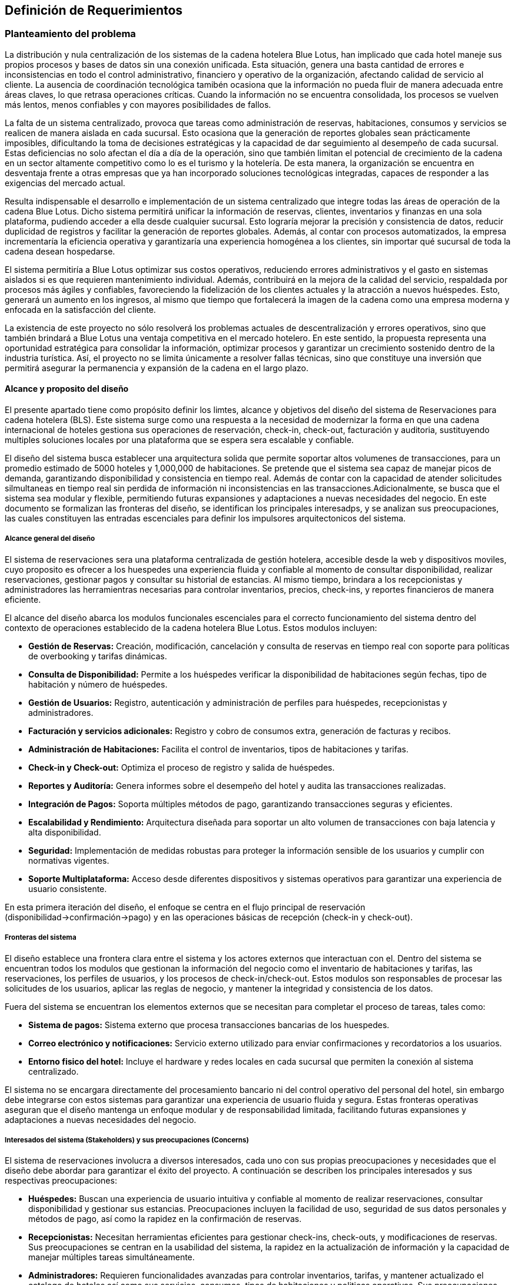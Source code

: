 == Definición de Requerimientos

=== Planteamiento del problema

La distribución y nula centralización de los sistemas de la cadena hotelera Blue Lotus, han implicado que cada hotel maneje sus propios procesos y bases de datos sin una conexión unificada. Esta situación, genera una basta cantidad de errores e inconsistencias en todo el control administrativo, financiero y operativo de la organización, afectando calidad de servicio al cliente. La ausencia de coordinación tecnológica tamibén ocasiona que la información no pueda fluir de manera adecuada entre áreas claves, lo que retrasa operaciones críticas. Cuando la información no se encuentra consolidada, los procesos se vuelven más lentos, menos confiables y con mayores posibilidades de fallos.

La falta de un sistema centralizado, provoca que tareas como administración de reservas, habitaciones, consumos y servicios se realicen de manera aislada en cada sucursal. Esto ocasiona que la generación de reportes globales sean prácticamente imposibles, dificultando la toma de decisiones estratégicas y la capacidad de dar seguimiento al desempeño de cada sucursal. Estas deficiencias no solo afectan el día a día de la operación, sino que también limitan el potencial de crecimiento de la cadena en un sector altamente competitivo como lo es el turismo y la hotelería. De esta manera, la organización se encuentra en desventaja frente a otras empresas que ya han incorporado soluciones tecnológicas integradas, capaces de responder a las exigencias del mercado actual.

Resulta indispensable el desarrollo e implementación de un sistema centralizado que integre todas las áreas de operación de la cadena Blue Lotus. Dicho sistema permitirá unificar la información de reservas, clientes, inventarios y finanzas en una sola plataforma, pudiendo acceder a ella desde cualquier sucursal. Esto lograría mejorar la precisión y consistencia de datos, reducir duplicidad de registros y facilitar la generación de reportes globales. Además, al contar con procesos automatizados, la empresa incrementaría la eficiencia operativa y garantizaría una experiencia homogénea a los clientes, sin importar qué sucursal de toda la cadena desean hospedarse.

El sistema permitiría a Blue Lotus optimizar sus costos operativos, reduciendo errores administrativos y el gasto en sistemas aislados si es que requieren mantenimiento individual. Además, contribuirá en la mejora de la calidad del servicio, respaldada por procesos más ágiles y confiables, favoreciendo la fidelización de los clientes actuales y la atracción a nuevos huéspedes. Esto, generará un aumento en los ingresos, al mismo que tiempo que fortalecerá la imagen de la cadena como una empresa moderna y enfocada en la satisfacción del cliente.

La existencia de este proyecto no sólo resolverá los problemas actuales de descentralización y errores operativos, sino que también brindará a Blue Lotus una ventaja competitiva en el mercado hotelero. En este sentido, la propuesta representa una oportunidad estratégica para consolidar la información, optimizar procesos y garantizar un crecimiento sostenido dentro de la industria turística. Así, el proyecto no se limita únicamente a  resolver fallas técnicas, sino que constituye una inversión que permitirá asegurar la permanencia y expansión de la cadena en el largo plazo.

==== Alcance y proposito del diseño

El presente apartado tiene como propósito definir los limtes, alcance y objetivos del diseño del sistema de Reservaciones para cadena hotelera (BLS). Este sistema surge como una respuesta a la necesidad de modernizar la forma en que una cadena internacional de hoteles gestiona sus operaciones de reservación, check-in, check-out, facturación y auditoria, sustituyendo multiples soluciones locales por una plataforma que se espera sera escalable y confiable.

El diseño del sistema busca establecer una arquitectura solida que permite soportar altos volumenes de transacciones, para un promedio estimado de 5000 hoteles y 1,000,000 de habitaciones. Se pretende que el sistema sea capaz de manejar picos de demanda, garantizando disponibilidad y consistencia en tiempo real. Además de contar con la capacidad de atender solicitudes silmultaneas en tiempo real sin perdida de información ni inconsistencias en las transacciones.Adicionalmente, se busca que el sistema sea modular y flexible, permitiendo futuras expansiones y adaptaciones a nuevas necesidades del negocio. En este documento se formalizan las fronteras del diseño, se identifican los principales interesadps, y se analizan sus preocupaciones, las cuales constituyen las entradas escenciales para definir los impulsores arquitectonicos del sistema.

===== Alcance general del diseño
El sistema de reservaciones sera una plataforma centralizada de gestión hotelera, accesible desde la web  y dispositivos moviles, cuyo proposito es ofrecer a los huespedes una experiencia fluida y confiable al momento de consultar disponibilidad, realizar reservaciones, gestionar pagos y consultar su historial de estancias. Al mismo tiempo, brindara a los recepcionistas y administradores las herramientras necesarias para controlar inventarios, precios, check-ins, y reportes financieros de manera eficiente.

El alcance del diseño abarca los modulos funcionales escenciales para el correcto funcionamiento del sistema dentro del contexto de operaciones establecido de la cadena hotelera Blue Lotus. Estos modulos incluyen: +

* **Gestión de Reservas:** Creación, modificación, cancelación y consulta de reservas en tiempo real con soporte para políticas de overbooking y tarifas dinámicas.
* **Consulta de Disponibilidad:** Permite a los huéspedes verificar la disponibilidad de habitaciones según fechas, tipo de habitación y número de huéspedes.
* **Gestión de Usuarios:** Registro, autenticación y administración de perfiles para huéspedes, recepcionistas y administradores.
* **Facturación y servicios adicionales:** Registro y cobro de consumos extra, generación de facturas y recibos.
* **Administración de Habitaciones:** Facilita el control de inventarios, tipos de habitaciones y tarifas.
* **Check-in y Check-out:** Optimiza el proceso de registro y salida de huéspedes.
* **Reportes y Auditoría:** Genera informes sobre el desempeño del hotel y audita las transacciones realizadas.
* **Integración de Pagos:** Soporta múltiples métodos de pago, garantizando transacciones seguras y eficientes.
* **Escalabilidad y Rendimiento:** Arquitectura diseñada para soportar un alto volumen de transacciones con baja latencia y alta disponibilidad.
* **Seguridad:** Implementación de medidas robustas para proteger la información sensible de los usuarios y cumplir con normativas vigentes.
* **Soporte Multiplataforma:** Acceso desde diferentes dispositivos y sistemas operativos para garantizar una experiencia de usuario consistente.

En esta primera iteración del diseño, el enfoque se centra en el flujo principal de reservación (disponibilidad->confirmación->pago) y en las operaciones básicas de recepción (check-in y check-out).

===== Fronteras del sistema
El diseño establece una frontera clara entre el sistema y los actores externos que interactuan con el. Dentro del sistema se encuentran todos los modulos que gestionan la información del negocio como el inventario de habitaciones y tarifas, las reservaciones, los perfiles de usuarios, y los procesos de check-in/check-out. Estos modulos son responsables de procesar las solicitudes de los usuarios, aplicar las reglas de negocio, y mantener la integridad y consistencia de los datos.

Fuera del sistema se encuentran los elementos externos que se necesitan para completar el proceso de tareas, tales como: +

* **Sistema de pagos:** Sistema externo que procesa transacciones bancarias de los huespedes.
* **Correo electrónico y notificaciones:** Servicio externo utilizado para enviar confirmaciones y recordatorios a los usuarios.
* **Entorno fisico del hotel:** Incluye el hardware y redes locales en cada sucursal que permiten la conexión al sistema centralizado.

El sistema no se encargara directamente del procesamiento bancario ni del control operativo del personal del hotel, sin embargo debe integrarse con estos sistemas para garantizar una experiencia de usuario fluida y segura. Estas fronteras operativas aseguran que el diseño mantenga un enfoque modular y de responsabilidad limitada, facilitando futuras expansiones y adaptaciones a nuevas necesidades del negocio.

===== Interesados del sistema (Stakeholders) y sus preocupaciones (Concerns)
El sistema de reservaciones involucra a diversos interesados, cada uno con sus propias preocupaciones y necesidades que el diseño debe abordar para garantizar el éxito del proyecto. A continuación se describen los principales interesados y sus respectivas preocupaciones: +

* **Huéspedes:** Buscan una experiencia de usuario intuitiva y confiable al momento de realizar reservaciones, consultar disponibilidad y gestionar sus estancias. Preocupaciones incluyen la facilidad de uso, seguridad de sus datos personales y métodos de pago, así como la rapidez en la confirmación de reservas.
* **Recepcionistas:** Necesitan herramientas eficientes para gestionar check-ins, check-outs, y modificaciones de reservas. Sus preocupaciones se centran en la usabilidad del sistema, la rapidez en la actualización de información y la capacidad de manejar múltiples tareas simultáneamente.
* **Administradores:** Requieren funcionalidades avanzadas para controlar inventarios, tarifas, y mantener actualizado el catalogo de hoteles así como sus servicios, consumos, tipos de habitaciones y politicas operativas. Sus preocupaciones principales incluyen contar con herramientas flexibles y confiables para modificar información sin afectar la operación en curso así como controlar la integridad y consistencia de los datos.
* **Auditores:** Necesitan acceso a reportes detallados y registros de transacciones para verificar la trazabilidad y cumplimiento de normativas. Sus preocupaciones se enfocan en la precisión de los datos, la capacidad de generar informes personalizados y la seguridad de la información.
* **Equipo de desarrollo y mantenimiento:** Encargados del mantenimiento y soporte del sistema, buscan una arquitectura escalable y fácil de administrar. Sus preocupaciones incluyen la facilidad de implementación de actualizaciones, la monitorización del rendimiento y la capacidad de resolver problemas técnicos rápidamente.

===== Preocupaciones principales del sistema
Del analisis de los documentos y los actores involucrados, se identifican las siguientes preocupaciones principales que el diseño del sistema debe abordar: +

* **Integración con sistemas externos:** El sistema debe ser capaz de integrarse de manera efectiva con los sistemas de pagos, correo electrónico y el entorno físico del hotel.
* **Seguridad de los datos:** Es fundamental garantizar la seguridad de la información personal y financiera de los usuarios, así como la protección contra accesos no autorizados.
* **Escalabilidad:** El sistema debe ser capaz de escalar para manejar un gran volumen de reservas y usuarios, especialmente durante temporadas altas.
* **Usabilidad:** La interfaz del usuario debe ser intuitiva y fácil de usar para todos los actores del sistema, minimizando la curva de aprendizaje.
* **Mantenimiento y soporte:** Se debe considerar la facilidad de mantenimiento y actualización del sistema, así como la disponibilidad de soporte técnico.
* **Auditabilidad:** El sistema debe registrar todas las transacciones y cambios de estado de manera que se pueda auditar su funcionamiento y cumplimiento de normativas.

===== Proposito del diseño
El proposito principal del diseño es establecer una arquitectura de software que alinee los objetivos del negocio con las necesidades de los usuarios y los atributos de calidad requeridos, garantizando así un sistema eficiente y efectivo.
El diseño debe servir como una guia estructural y conceptual para las etapas posteriores de desarrolllo, asegurando que cada decisión técnica responde a las preocupaciones identificadas de los stakeholders. De esta forma el BLS no solo resuelve la problematica operativa de las reservas, sino que se convierte en una herramientra que impulsa la eficiencia, mejora la experiencia del usuario.

image::ContextDiagram.png[Diagrama de contexto del sistema de reservas, width=600, align=center]

===== Proposito del proyecto
Desarrollar un sistema de reservaciones centralizado y robust para una cadena hotelera con más de 5,0000 hoteles y 1,000,000 de habitaciones, sustituyendo las soluciones locales que actualmente generan inconsistencias. El sistema debe permitir gestionar tarifas y reservaciones en tiempo real, brindando una experiencia fluida al cliente final y optimizando procesos operativos. Además, debe garantizar alta disponibilidad, consistencia y escalabilidad para soportar el crecimiento futuro de la cadena.


=== Diagramas de casos de uso
En esta sección se presentan los diagramas de casos de uso para los diferentes actores del sistema de reservas de hotel.

==== Casos de uso del AC-01 Huésped
image::GuestUseCaseDiagram.png[Diagrama de casos de uso del AC-01 Huésped, width=600, align=center]

==== Casos de uso del AC-02 Recepcionista
image::ReceptionistUseCaseDiagram.png[Diagrama de casos de uso del AC-02 Recepcionista, width=600, align=center]

==== Casos de uso del AC-03 Administrador
image::AdministratorUseCaseDiagram.png[Diagrama de casos de uso del AC-03 Administrador, width=600, align=center]

==== Casos de uso del AC-04 Auditor
image::AuditorUseCaseDiagram.png[Diagrama de casos de uso del AC-04 Auditor, width=600, align=center]

==== Casos de uso del AC-05 RRHH
image::HumanResourcesUseCaseDiagram.png[Diagrama de casos de uso del AC-05 RRHH, width=600, align=center]

=== Descripciones de casos de uso

==== CU-01: Consultar disponibilidad
[cols="^20, <80", options="header"]
|===
| Campo | Descripción
| **ID** | CU-01
| **Caso de uso** | Consultar disponibilidad
| **Responsable** | Rodrigo Ivan Ahumada Rodríguez
| **Descripción** | El huésped puede verificar en tiempo real si existen habitaciones disponibles en un hotel en la fecha deseada.
| **Actor** | AC-01 Huésped
| **Disparador** | El huésped da clic en "Consultar disponibilidad".
| **Precondiciones** |
*PRE-01:* Debe existir al menos una habitación registrada en el sistema.
*PRE-02:* El huésped debe estar autenticado en la plataforma.
| **Flujo normal** |
1. El sistema muestra un formulario con campos para ingresar fechas, tipo de habitación y número de huéspedes. +
2. El huésped completa el formulario y da clic en "Buscar". **(Ver FA-01)**  **(Ver FA-03)** +
3. El sistema valida la disponibilidad considerando las politicas de overbooking y tarifas diarias y muestra +
una lista de resultados con las habitaciones disponibles. **(Ver FA-02)** **(Ver EX-01)** +
4. El huésped selecciona una opción y da clic en "Reservar Habitación". **(Ver FA-03)** **(Ver EX-01)** +
**(Extiende CU-02)** +
5. Termina el caso de uso.
| **Flujos alternos** |
*FA-01:* Campos inválidos: +
1. El sistema muestra un mensaje de error indicando los campos que requieren corrección. +
2. El huésped da clic en "Intentar nuevamente" y regresa al paso anterior del flujo normal. +

*FA-02:* No hay disponibilidad: +
1. El sistema muestra un mensaje indicando que no hay habitaciones disponibles para los criterios seleccionados. +
2. El huésped da clic en "Modificar búsqueda" y regresa al paso 1 del flujo normal. +

*FA-03:* Clic en "Cancelar": +
1. El sistema muestra un mensaje de confirmación para cancelar el proceso. +
2. El huésped da clic en "Sí" y termina el caso de uso. +
3. El huésped da clic en "No" y regresa al paso anterior del flujo normal. +
| **Excepciones** |
*EX-01:* Error de base de datos: +
1. El sistema muestra un mensaje indicando que hubo un error técnico. +
2. El huésped da clic en "Aceptar" y termina el caso de uso.
| **Postcondiciones** |
*POST-01:* Se muestra la lista de habitaciones disponibles según los criterios ingresados.
| **Reglas de negocio** | RN-01
| **Incluye** | Ninguno
| **Extiende** | Ninguno
|===

==== CU-02: Realizar reservación en línea
[cols="^20, <80", options="header"]
|===
| Campo | Descripción
| **ID** | CU-02
| **Caso de uso** | Realizar reservación en línea
| **Responsable** | Mauricio Noriega Delgado
| **Descripción** |
Permite al huésped reservar una habitación desde la plataforma en línea. Incluye la selección de fechas, tipo de habitación y condiciones de la estancia, generando una confirmación automática.
| **Actor** | AC-01 Huésped
| **Disparador** | El huésped da clic en el botón "Reservar habitación".
| **Precondiciones** |
*PRE-01:* El sistema cuenta con habitaciones disponibles.
*PRE-02:* El huésped debe estar autenticado en la plataforma.
| **Flujo normal** |
1. El sistema muestra un formulario con campos para ingresar fechas, tipo de habitación y número de huéspedes. +
2. El huésped completa el formulario y da clic en "Buscar". **(Ver FA-01)** **(Ver FA-03)** +
3. El sistema valida la disponibilidad y muestra las opciones filtradas según los criterios. **(Ver FA-02)** +
4. El huésped selecciona una opción y da clic en "Continuar". **(Ver FA-03)** +
5. El sistema muestra los datos de la opción seleccionada y opción para agregar servicios adicionales. +
6. El huésped añade servicios si lo desea y da clic en "Continuar". **(Ver FA-03)** **(Extiende CU-05)** +
7. El sistema solicita los datos personales y método de pago del huésped. **(Extiende CU-08)** +
8. El huésped ingresa los datos y da clic en "Realizar resrvación". **(Ver FA-03)** **(Ver FA-01)** +
9. El sistema procesa la reservación, genera un número de reservación y muestra un resumen con los detalles. **(Ver EX-01)** **(Ver EX-02)** +
10. Termina el caso de uso.
| **Flujos alternos** |
*FA-01:* Campos inválidos: +
1. El sistema muestra un mensaje de error indicando los campos que requieren corrección. +
2. El huésped da clic en "Corregir" y regresa al paso anterior del flujo normal. +

*FA-02:* No hay disponibilidad: +
1. El sistema muestra un mensaje indicando que no hay habitaciones disponibles para los criterios seleccionados.
2. El huésped da clic en "Modificar búsqueda" y regresa al paso 1 del flujo normal. +

*FA-03:* Clic en "Cancelar": +
1. El sistema muestra un mensaje de confirmación para cancelar el proceso. +
2. El huésped da clic en "Sí" y termina el caso de uso. +
3. El huésped da clic en "No" y regresa al paso anterior del flujo normal. +

| **Excepciones** |
*EX-01:* Error en el procesamiento del pago: +
1. El sistema muestra un mensaje indicando que hubo un problema al procesar el pago. +
2. El huésped da clic en "Intentar de nuevo" y regresa al paso 7 del flujo normal. +

*EX-02:* Error de base de datos: +
1. El sistema muestra un mensaje indicando que hubo un error técnico. +
2. El huésped da clic en "Aceptar" y termina el caso de uso.
| **Postcondiciones** |
*POST-01:* Se crea una nueva reservación en el sistema con estado "Pendiente de pago".
| **Reglas de negocio** | Ninguno
| **Incluye** |
*CU-08:* Guardar métodos de pago
| **Extiende** |
*CU-05:* Seleccionar servicios adicionales en reservación +
|===

==== CU-03: Cancelar reservación
[cols="^20, <80", options="header"]
|===
| Campo | Descripción
| **ID** | CU-03
| **Caso de uso** | Cancelar reservación
| **Responsable** | Abraham Cano Ramírez
| **Descripción** | El huésped puede cancelar una reservación previamente realizada. El sistema valida las políticas de cancelación y aplica penalizaciones según corresponda.
| **Actor** | AC-01 Huésped
| **Disparador** | El huésped da clic en "Cancelar reservación".
| **Precondiciones** |
*PRE-01* El huésped cuenta con una reservación previa en el sistema.
*PRE-02:* El huésped debe estar autenticado en la plataforma.
| **Flujo normal** |
1. El sistema muestra una lista de las reservaciones con las que cuenta el huésped. **(Ver EX-01)** +
2. El huésped selecciona la reservación que desea cancelar y da clic en "Cancelar reservación". +
**(Ver FA-01)** +
3. El sistema muestra un mensaje de confirmación de cancelación. +
4. El huésped da clic en "Aceptar". **(Ver FA-02)** +
5. El sistema borra la reservación de la habitación de la base de datos y muestra un mensaje de operación exitosa. **(Ver EX-01)** +
6. Termina el caso de uso.
| **Flujos alternos** |
*FA-01:* Clic en "Cancelar": +
1. El sistema muestra un mensaje de confirmación para cancelar el proceso. +
2. El huésped da clic en "Sí" y termina el caso de uso. +
3. El huésped da clic en "No" y regresa al paso anterior del flujo normal. +

*FA-02:* Políticas de cancelación: +
1. El sistema muestra un mensaje indicando las penalizaciones aplicables según las políticas de cancelación. +
2. El huésped da clic en "Aceptar" y regresa al paso anterior del flujo normal. +
3. El huésped da clic en "Cancelar" y termina el caso de uso. +

| **Excepciones** |
*EX-01:* Error de base de datos: +
1. El sistema muestra un mensaje indicando que hubo un error técnico. +
2. El huésped da clic en "Aceptar" y termina el caso de uso.
| **Postcondiciones** |
*POST.01* Reservación de habitación eliminada de la base de datos.
| **Reglas de negocio** | RN-02
| **Incluye** | Ninguna
| **Extiende** | Ninguna
|===

==== CU-04: Consultar estado de reservación
[cols="^20, <80", options="header"]
|===
| Campo | Descripción
| **ID** | CU-04
| **Caso de uso** | Consultar estado de reservación
| **Responsable** | Mauricio Noriega Delgado
| **Descripción** | Permite al huésped verificar si su reservación está confirmada, pendiente o cancelada. También muestra detalles como número de reservación, fechas y servicios incluidos.
| **Actor** | AC-01 Huésped
| **Disparador** | El huésped da clic en "Consultar estado de reservación".
| **Precondiciones** |
*PRE-01:* El huésped cuenta con una reservación previa en el sistema. +
*PRE-02:* El huésped debe estar autenticado en la plataforma.
| **Flujo normal** |
1. El sistema muestra una lista de las reservaciones asociadas al huésped con su estado actual. +
**(Ver FA-01)** **(Ver EX-01)** +
2. El huésped selecciona una reservación y da clic en "Ver detalles". **(Ver FA-02)** +
3. El sistema muestra un resumen con los detalles completos de la reservación seleccionada. +
 **(Ver EX-01)** +
4. El huésped da clic en "Aceptar" para cerrar el resumen. +
5. Termina el caso de uso.
| **Flujos alternos** |
*FA-01:* No hay reservaciones: +
1. El sistema muestra un mensaje indicando que no se encontraron reservaciones asociadas al huésped. +
2. El huésped da clic en "Aceptar" y termina el caso de uso. +

*FA-02:* Clic en "Cancelar": +
1. El sistema muestra un mensaje de confirmación para cancelar el proceso. +
2. El huésped da clic en "Sí" y termina el caso de uso. +
3. El huésped da clic en "No" y regresa al paso anterior del flujo normal. +
| **Excepciones** |
*EX-01:* Error de base de datos: +
1. El sistema muestra un mensaje indicando que hubo un error técnico. +
2. El huésped da clic en "Aceptar" y termina el caso de uso. +
| **Postcondiciones** |
*POST-01:* Se muestra la información actualizada de la reservación seleccionada.
| **Reglas de negocio** | Ninguno
| **Incluye** | Ninguno
| **Extiende** | Ninguno
|===

==== CU-05: Seleccionar servicios y consumos adicionales en reservación
[cols="^20, <80", options="header"]
|===
| Campo | Descripción
| **ID** | CU-05
| **Caso de uso** | Seleccionar servicios y consumos adicionales en reservación
| **Responsable** | Rodrigo Ivan Ahumada Rodríguez
| **Descripción** | El huésped puede añadir servicios y consumos a su reservación.
| **Actor** | AC-01 Huésped
| **Disparador** | El huésped da clic en "Agregar servicios/consumo".
| **Precondiciones** |
*PRE-01:* El huésped debe estar autenticado en la plataforma. +
*PRE-02:* Los servicios y consumos adicionales deben estar previamente configurados en el sistema. +
| **Flujo normal** |
1. El sistema muestra una lista de servicios y consumos adicionales disponibles con descripción y costo. **(Ver FA-01)** +
2. El huésped selecciona los servicios y consumos que desea agregar y da clic en "Agregar a reservación". **(Ver FA-02)** +
3. El sistema actualiza la reservación con los nuevos servicios y consumos seleccionados. +
4. El huésped da clic en "Aceptar" para confirmar los cambios. **(Ver FA-02)** +
5. Termina el caso de uso.
| **Flujos alternos** |
*FA-01:* No hay servicios disponibles: +
1. El sistema muestra un mensaje indicando que no hay servicios adicionales disponibles para agregar. +
2. El huésped da clic en "Aceptar" y termina el caso de uso. +

*FA-02:* Clic en "Cancelar": +
1. El sistema muestra un mensaje de confirmación para cancelar el proceso. +
2. El huésped da clic en "Sí" y termina el caso de uso. +
3. El huésped da clic en "No" y regresa al paso anterior del flujo normal. +

| **Excepciones** |
*EX-01:* Error de base de datos: +
1. El sistema muestra un mensaje indicando que hubo un error técnico. +
2. El huésped da clic en "Aceptar" y termina el caso de uso. +
| **Postcondiciones** |
*POST-01:* Se muestra la información actualizada de la reservación seleccionada.
| **Reglas de negocio** | Ninguno
| **Incluye** | Ninguno
| **Extiende** | Ninguno
|===


==== CU-06: Consultar historial de reservaciones
[cols="^20, <80", options="header"]
|===
| Campo | Descripción
| **ID** | CU-06
| **Caso de uso** | Consultar historial de reservaciones
| **Responsable** | Abraham Cano Ramírez
| **Descripción** | El huésped puede acceder a un registro de todas sus reservaciones pasadas.
| **Actor** | AC-01 Huésped
| **Disparador** | El huésped da clic en "Consultar historial de reservaciones"
| **Precondiciones** |
*PRE-01:* El huésped debe contar con al menos una reservación pasada. +
*PRE-02:* El huésped debe estar autenticado en la plataforma.
| **Flujo normal** |
1. El sistema muestra una tabla con las reservaciones del huésped  ordenadas por fecha. +
**(Ver FA-01)** **(Ver EX-01)** +
2. El huésped da clic en “Salir” +
3.	Termina el caso de uso
| **Flujos alternos** |
*FA-01:* Huésped sin reservaciones anteriores: +
1. El sistema muestra un mensaje de nula existencia de reservaciones anteriores. +
2. Termina el caso de uso
| **Excepciones** |
*EX-01:* Error de base de datos: +
1. El sistema muestra un mensaje indicando que hubo un error técnico. +
2. El huésped da clic en "Aceptar" y termina el caso de uso.
| **Postcondiciones** |
*POST-01:* Huésped realiza consulta de reservaciones anteriores.
| **Reglas de negocio** | Ninguna
| **Incluye** | Ninguna
| **Extiende** | Nunguna
|===

==== CU-07: Gestionar cuenta de usuario
[cols="^20, <80", options="header"]
|===
| Campo | Descripción
| **ID** | CU-07
| **Caso de uso** | Gestionar cuenta de usuario
| **Responsable** | Abraham Cano Ramírez
| **Descripción** | El huesped puede modificar y actualizar sus datos personales.
| **Actor** | AC-01 Huésped
| **Disparador** | El huésped a clic en "Gestionar cuenta"
| **Precondiciones** |
*PRE-01:* El huésped debe estar autenticado en la plataforma.
| **Flujo normal** |
1. El sistema muestra un formulario con los datos del huésped  **(Ver EX-01)** +
2. El huésped ingresa los datos en los campos que desea modificar y da clic +
en “Guardar” **(Ver FA-01)** **(Ver FA-02)** **(Ver FA-03)** +
3.	El sistema guarda la modificación de los datos del huésped y muestra un +
mensaje de guardado exitoso **(Ver EX-01)** +
4. Termina el caso de uso.
| **Flujos alternos** |
*FA-01:* Clic en "Cancelar": +
1. El sistema muestra un mensaje de confirmación para cancelar el proceso. +
2. El huésped da clic en "Sí" y termina el caso de uso. +
3. El huésped da clic en "No" y regresa al paso anterior del flujo normal. +

*FA-02:* Campos vacíos: +
1.	El sistema muestra un mensaje indicando la falta de campos llenos. +
2.	El huésped da clic en “Aceptar”. +
3.	El sistema regresa al paso 1 del flujo normal. +

*FA-03:* Datos inválidos: +
1.	El sistema muestra un mensaje de datos inválidos. +
2.	El huésped da clic en “Aceptar”. +
3.	El sistema regresa al paso 1 del flujo normal.
| **Excepciones** |
*EX-01:* Error de base de datos: +
1. El sistema muestra un mensaje indicando que hubo un error técnico. +
2. El huésped da clic en "Aceptar" y termina el caso de uso.
| **Postcondiciones** |
*POST-01:* Datos del usuario actualizados.
| **Reglas de negocio** | Ninguna
| **Incluye** | Ninguna
| **Extiende** | Ninguna
|===

==== CU-08: Guardar métodos de pago
[cols="^20, <80", options="header"]
|===
| Campo | Descripción
| **ID** | CU-08
| **Caso de uso** | Guardar métodos de pago
| **Responsable** | Abraham Cano Ramírez
| **Descripción** | El sistema permite al huésped registrar tarjetas u otros métodos de pago seguros para facilitar reservaciones.
| **Actor** | AC-01 Huésped
| **Disparador** | El huésped da clic en "Agregar método de pago"
| **Precondiciones** |
*PRE-01:* El huésped debe estar autenticado en la plataforma.
| **Flujo normal** |
1. El sistema muestra los métodos de pago registrados y  el formulario para agregar +
un nuevo método de pago. **(Ver EX-01)**
método de pago. **(Ver EX-01)** +
2. El huésped completa el formulario y da clic en “Guardar”. +
**(Ver FA-01)** **(Ver FA-02)** **(Ver FA-03)** **(Ver FA-04)** +
3. El sistema guarda el nuevo método de pago y muestra un mensaje de guardado +
 exitoso. **(Ver EX-01)** +
4. Termina el caso de uso.
| **Flujos alternos** |
*FA-01:* Clic en "Cancelar" +
1. El sistema muestra un mensaje de confirmación para cancelar el proceso. +
2. El huésped da clic en "Sí" y termina el caso de uso. +
3. El huésped da clic en "No" y regresa al paso anterior del flujo normal. +

*FA-02:* Campos vacíos +
1.	El sistema muestra un mensaje indicando la falta de campos llenos. +
2.	El huésped da clic en “Aceptar”. +
3.	El sistema regresa al paso 1 del flujo normal. +

*FA-03:* Datos de métodos de pago ya registrados en la cuenta del usuario +
1.	El sistema muestra un mensaje de existencia de método de pago en la cuenta del usuario +
2.	El huésped da clic en “Aceptar” +
3.	El sistema regresa al paso 1 del flujo normal +

*FA-04:* Método de pago inválido +
1.	El sistema muestra un mensaje de método de pago inválido. +
2.	El huésped da clic en “Aceptar”. +
3.	El sistema regresa al paso 1 del flujo normal.
| **Excepciones** |
*EX-01:* Error de base de datos: +
1. El sistema muestra un mensaje indicando que hubo un error técnico. +
2. El huésped da clic en "Aceptar" y termina el caso de uso.
| **Postcondiciones** |
*POST-01:* Método de pago guardado en los registros del huésped.
| **Reglas de negocio** |Ninguno
| **Incluye** | Ninguno
| **Extiende** |
*CU-02:* Realizar reservación en línea
|===

==== CU-09: Dejar reseña
[cols="^20, <80", options="header"]
|===
| Campo | Descripción
| **ID** | CU-09
| **Caso de uso** | Dejar reseña
| **Responsable** | Mauricio Noriega Delgado
| **Descripción** | El huésped puede calificar el servicio recibido mediante comenrarios y una asignación de calificación.
| **Actor** | AC-01 Huésped
| **Disparador** | El huésped da clic en "Dejar reseña".
| **Precondiciones** |
*PRE-01:* El huésped debe tener al menos una reservación finalizada. +
*PRE-02:* El huésped debe estar autenticado en la plataforma.
| **Flujo normal** |
1. El sistema muestra una lista de las reservaciones finalizadas del huésped. +
2. El huésped selecciona una reservación y da clic en "Escribir reseña". **(Ver FA-01)** +
3. El sistema muestra un formulario para ingresar calificación y comentarios. +
4. El huésped completa el formulario y da clic en "Enviar reseña". **(Ver FA-01)** **(Ver FA-02)** +
5. El sistema guarda la reseña y muestra un mensaje de confirmación. **(Ver EX-01)** +
6. Termina el caso de uso.
| **Flujos alternos** |
*FA-01:* Clic en "Cancelar": +
1. El sistema muestra un mensaje de confirmación para cancelar el proceso. +
2. El huésped da clic en "Sí" y termina el caso de uso. +
3. El huésped da clic en "No" y regresa al paso anterior del flujo normal. +

*FA-02:* Campos inválidos: +
1. El sistema muestra un mensaje de error indicando los campos que requieren corrección. +
2. El huésped da clic en "Corregir" y regresa al paso anterior del flujo normal. +
| **Excepciones** |
*EX-01:* Error de base de datos: +
1. El sistema muestra un mensaje indicando que hubo un error técnico. +
2. El huésped da clic en "Aceptar" y termina el caso de uso. +
| **Postcondiciones** |
*POST-01:* Se añade una nueva reseña asociada a la reservación seleccionada. +
*POST-02:* La reseña queda visible en el perfil del hotel para futuros huéspedes.
| **Reglas de negocio** | Ninguno
| **Incluye** | Ninguno
| **Extiende** | Ninguno
|===

==== CU-10: Realizar check-in
[cols="^20, <80", options="header"]
|===
| Campo | Descripción
| **ID** | CU-10
| **Caso de uso** | Realizar check-in
| **Responsable** | Rodrigo Ivan Ahumada Rodríguez
| **Descripción** | Permite al recepcionista registrar la llegada del huésped y validar su reservación.
| **Actor** | AC-02 Recepcionista
| **Disparador** | El recepcionista da clic en "Realizar check-in".
| **Precondiciones** |
*PRE-01:* El huésped debe tener una reservación activa. +
*PRE-02:* La habitación debe estar en estado "Disponible". +
*PRE-03:* El recepcionista debe estar autenticado en la plataforma.
| **Flujo normal** |
1. El sistema muestra un formulario para ingresar el número de reservación y nombre del huésped. +
2. El recepcionista completa el formulario y da clic en "Buscar". **(Ver FA-01)** +
3. El sistema ejecuta el CU-16 Consultar estado de reservación en recepción, +
 valida la información y muestra los detalles de la reservación. **(Ver FA-02)** +
4. El recepcionista revisa los datos y da clic en "Confirmar check-in". **(Ver FA-01)**  +
5. El sistema actualiza el estado de la reservación a "Ocupada" y muestra un mensaje +
de éxito. **(Ver EX-01)** +
6. Termina el caso de uso.
| **Flujos alternos** |
*FA-01:* Clic en "Cancelar": +
1. El sistema muestra un mensaje de confirmación para cancelar el proceso. +
2. El recepcionista da clic en "Sí" y termina el caso de uso. +
3. El recepcionista da clic en "No" y regresa al paso anterior del flujo normal. +

*FA-02:* Reservación no encontrada: +
1. El sistema muestra un mensaje indicando que no se encontró la reservación. +
2. El recepcionista da clic en "Aceptar" y regresa al paso 1 del flujo normal. +
| **Excepciones** |
*EX-02:* Error de base de datos: +
1. El sistema muestra un mensaje indicando que hubo un error técnico. +
2. El recepcionista da clic en "Aceptar" y termina el caso de uso. +
| **Postcondiciones** |
*POST-01:* Se actualiza el estado de la reservación a "Ocupada". +
*POST-02:* Se genera un registro de check-in en el sistema. +
| **Reglas de negocio** | Ninguna
| **Incluye** | CU-16: Consultar estado de reservación en recepción
| **Extiende** | Ninguno
|===

==== CU-11: Realizar check-out
[cols="^20, <80", options="header"]
|===
| Campo | Descripción
| **ID** | CU-11
| **Caso de uso** | Realizar check-out
| **Responsable** | Mauricio Noriega Delgado
| **Descripción** | El recepcionista gestiona la salida del huésped, validando consumos y pagos pendientes. Una vez confirmados, el sistema libera la habitación para futuras reservaciones.
| **Actor** | AC-02 Recepcionista
| **Disparador** | El recepcionista da clic en "Realizar check-out".
| **Precondiciones** |
*PRE-01:* El huésped debe tener una reservación activa. +
*PRE-02:* El huésped debe haber realizado el check-in previamente. +
*PRE-03:* La habitación debe estar en estado "Ocupada". +
*PRE-04:* El recepcionista debe estar autenticado en la plataforma. +
| **Flujo normal** |
1. El sistema muestra un formulario para ingresar el número de reservación o nombre del huésped. +
2. El recepcionista completa el formulario y da clic en "Buscar". **(Ver FA-01)** +
3. El sistema valida la información y muestra los detalles de la reservación. **(Ver FA-02)** +
4. El recepcionista revisa los consumos y pagos pendientes, y da clic en +
"Procesar check-out". **(Ver FA-01)** +
5. El sistema procesa el pago, actualiza el estado de la reservación a "Finalizada" y libera la habitación. Después, el sistema muestra un mensaje de éxito y resumen de la operación. **(Ver EX-01)** **(Ver EX-02)** +
6. Termina el caso de uso.
| **Flujos alternos** |
*FA-01:* Clic en "Cancelar": +
1. El sistema muestra un mensaje de confirmación para cancelar el proceso. +
2. El recepcionista da clic en "Sí" y termina el caso de uso. +
3. El recepcionista da clic en "No" y regresa al paso anterior del flujo normal. +

*FA-02:* Reservación no encontrada: +
1. El sistema muestra un mensaje indicando que no se encontró la reservación. +
2. El recepcionista da clic en "Aceptar" y regresa al paso 1 del flujo normal. +

*FA-03* Error en el procesamiento del pago: +
1. El sistema muestra un mensaje indicando que hubo un problema al procesar el pago. +
2. El recepcionista da clic en "Intentar de nuevo" y regresa al paso 4 del flujo normal. +
| **Excepciones** |
*EX-01:* Error de base de datos: +
1. El sistema muestra un mensaje indicando que hubo un error técnico. +
2. El recepcionista da clic en "Aceptar" y termina el caso de uso. +
| **Postcondiciones** |
*POST-01:* Se actualiza el estado de la reservación a "Finalizada". +
*POST-02:* La habitación queda disponible para nuevas reservaciones. +
*POST-03:* Se genera un registro de check-out en el sistema. +
*POST-04:* Se actualiza el historial de reservaciones del huésped. +
| **Reglas de negocio** | Ninguno
| **Incluye** | Ninguno
| **Extiende** | Ninguno
|===

==== CU-12: Realizar reservación en recepción
[cols="^20, <80", options="header"]
|===
| Campo | Descripción
| **ID** | CU-12
| **Caso de uso** | Realizar reservación en recepción
| **Responsable** | Mauricio Noriega Delgado
| **Descripción** | El recepcionista puede registrar manualmente una reservación para un huésped que llega sin haber reservado en línea. El sistema valida disponibilidad y genera la confirmación.
| **Actor** | AC-02 Recepcionista
| **Disparador** | El recepcionista da clic en "Registrar reservación".
| **Precondiciones** |
*PRE-01:* Debe existir al menos una habitación registrada en el sistema. +
*PRE-02:* El recepcionista debe estar autenticado en la plataforma.
| **Flujo normal** |
1. El sistema muestra un formulario con campos para ingresar fechas y tipo de habitación. +
2. El recepcionista completa el formulario y da clic en "Buscar". **(Ver FA-01)** **(Ver FA-03)** +
3. El sistema ejecuta el CU-18 Consultar disponibilidad local y muestra la lista de habitaciones disponibles. **(Ver FA-02)** +
4. El recepcionista selecciona una opción y da clic en "Continuar". **(Ver FA-03)** +
5. El sistema muestra los datos de la opción seleccionada y opción para agregar servicios adicionales. +
6. El recepcionista añade servicios si lo desea y da clic en "Continuar". **(Ver FA-03)** +
7. El sistema solicita los datos personales y método de pago del huésped. +
8. El recepcionista ingresa los datos y da clic en "Reservar habitación". **(Ver FA-03)** **(Ver FA-01)** +
9. El sistema procesa la reservación, genera un número de reservación y muestra un resumen con los detalles. **(Ver EX-01)** **(Ver EX-02)** +
10. Termina el caso de uso.
| **Flujos alternos** |
*FA-01:* Campos inválidos: +
1. El sistema muestra un mensaje de error indicando los campos que requieren corrección. +
2. El huésped da clic en "Corregir" y regresa al paso anterior del flujo normal. +

*FA-02:* No hay disponibilidad: +
1. El sistema muestra un mensaje indicando que no hay habitaciones disponibles para los criterios seleccionados.
2. El huésped da clic en "Modificar búsqueda" y regresa al paso 1 del flujo normal. +

*FA-03:* Clic en "Cancelar": +
1. El sistema muestra un mensaje de confirmación para cancelar el proceso. +
2. El huésped da clic en "Sí" y termina el caso de uso. +
3. El huésped da clic en "No" y regresa al paso anterior del flujo normal. +
| **Excepciones** |
*EX-01:* Error en el procesamiento del pago: +
1. El sistema muestra un mensaje indicando que hubo un problema al procesar el pago. +
2. El huésped da clic en "Intentar de nuevo" y regresa al paso 7 del flujo normal. +

*EX-02:* Error de base de datos: +
1. El sistema muestra un mensaje indicando que hubo un error técnico. +
2. El huésped da clic en "Aceptar" y termina el caso de uso.
| **Postcondiciones** |
*POST-01:* Se crea una nueva reservación en el sistema con estado "Pendiente de pago".
*POST-02:* Se actualiza el historial de reservaciones del huésped. +
*POST-03:* La habitación queda reservada para las fechas seleccionadas. +
| **Reglas de negocio** | Ninguno
| **Incluye** |
*CU-18:* Consultar disponibilidad local
| **Extiende** | Ninguno
|===

==== CU-13: Cancelar reservación en recepción
[cols="^20, <80", options="header"]
|===
| Campo | Descripción
| **ID** | CU-13
| **Caso de uso** | Cancelar reservación en recepción
| **Responsable** | Mauricio Noriega Delgado
| **Descripción** | Permite al recepcionista cancelar una reserva a nombre del huésped. El sistema aplica las mismas políticas de cancelación que en línea.
| **Actor** | AC-02 Recepcionista
| **Disparador** | El recepcionista da clic en "Cancelar reservación".
| **Precondiciones** |
*PRE-01:* El huésped debe tener una reservación previa en el sistema. +
*PRE-02:* La reservación debe estar en estado "Pendiente" o "Confirmada". +
*PRE-03:* El recepcionista debe estar autenticado en la plataforma.
| **Flujo normal** |
1. El sistema muestra un formulario para ingresar el número de reservación o nombre del huésped. +
2. El recepcionista completa el formulario y da clic en "Buscar". **(Ver FA-01)** **(Ver FA-03)** +
3. El sistema valida la información y muestra los detalles de la reservación. **(EX-01)** **(Ver FA-02)** +
4. El recepcionista revisa los detalles y da clic en "Confirmar cancelación". **(Ver FA-01)** +
5. El sistema aplica las políticas de cancelación, actualiza el estado de la reservación a "Cancelada" y muestra un mensaje de éxito. **(Ver EX-01)** +
6. Termina el caso de uso.
| **Flujos alternos** |
*FA-01:* Clic en "Cancelar": +
1. El sistema muestra un mensaje de confirmación para cancelar el proceso. +
2. El recepcionista da clic en "Sí" y termina el caso de uso. +
3. El recepcionista da clic en "No" y regresa al paso anterior del flujo normal. +

*FA-02:* Reservación no encontrada: +
1. El sistema muestra un mensaje indicando que no se encontró la reservación. +
2. El recepcionista da clic en "Aceptar" y regresa al paso 1 del flujo normal. +

*FA-03:* Datos inválidos: +
1. El sistema muestra un mensaje de error indicando los campos que requieren corrección. +
2. El recepcionista da clic en "Corregir" y regresa al paso anterior del flujo normal. +
| **Excepciones** |
*EX-01:* Error de base de datos: +
1. El sistema muestra un mensaje indicando que hubo un error técnico. +
2. El recepcionista da clic en "Aceptar" y termina el caso de uso.
| **Postcondiciones** |
*POST-01:* Se actualiza el estado de la reservación a "Cancelada". +
*POST-02:* Se genera un registro de cancelación en el sistema. +
| **Reglas de negocio** | RN-02
| **Incluye** | Ninguno
| **Extiende** | Ninguno
|===

==== CU-14: Cambiar a huésped de habitación
[cols="^20, <80", options="header"]
|===
| Campo | Descripción
| **ID** | CU-14
| **Caso de uso** | Cambiar a huésped de habitación
| **Responsable** | Rodrigo Ivan Ahumada Rodríguez
| **Descripción** | En caso de solicitud del cliente, el recepcionista puede reasignar otra habitación. El sistema actualiza disponibilidad y costos según corresponda.
| **Actor** | AC-02 Recepcionista
| **Disparador** | El recepcionista da clic en "Cambiar habitación".
| **Precondiciones** |
*PRE-01:* El huésped debe tener una reservación activa. +
*PRE-02:* La habitación actual debe estar en estado "Ocupada". +
*PRE-03:* Debe existir al menos una habitación disponible en el sistema. +
*PRE-04:* El recepcionista debe estar autenticado en la plataforma.
| **Flujo normal** |
1. El sistema muestra un formulario para ingresar el número de reservación y nombre del huésped. +
2. El recepcionista completa el formulario y da clic en "Buscar". **(Ver FA-01)** +
3. El sistema valida la información y muestra los detalles de la reservación. **(Ver FA-02)** +
4. El recepcionista da clic en "Buscar nueva habitación". +
5. El sistema ejecuta el CU-18 Consultar disponibilidad local y muestra la lista de habitaciones disponibles. **(Ver FA-03)** +
6. El recepcionista selecciona una opción y da clic en "Cambiar habitación". **(Ver FA-03)** +
7. El sistema actualiza la reservación con la nueva habitación, ajusta costos +
si es necesario y muestra un mensaje de éxito. **(Ver EX-01)** +
8. Termina el caso de uso.
| **Flujos alternos** |
*FA-01:* Clic en "Cancelar": +
1. El sistema muestra un mensaje de confirmación para cancelar el proceso. +
2. El recepcionista da clic en "Sí" y termina el caso de uso. +
3. El recepcionista da clic en "No" y regresa al paso anterior del flujo normal. +

*FA-02:* Reservación no encontrada: +
1. El sistema muestra un mensaje indicando que no se encontró la reservación. +
2. El recepcionista da clic en "Aceptar" y regresa al paso 1 del flujo normal. +

*FA-03:* No hay disponibilidad: +
1. El sistema muestra un mensaje indicando que no hay habitaciones disponibles para los criterios seleccionados.
2. El recepcionista da clic en "Modificar búsqueda" y regresa al paso 4 del flujo normal. +
| **Excepciones** |
*EX-01:* Error de base de datos: +
1. El sistema muestra un mensaje indicando que hubo un error técnico. +
2. El recepcionista da clic en "Aceptar" y termina el caso de uso.
| **Postcondiciones** |
*POST-01:* Se actualiza la reservación con la nueva habitación asignada. +
*POST-02:* La habitación anterior queda disponible para nuevas reservaciones. +
*POST-03:* Se genera un registro de cambio de habitación en el sistema. +
| **Reglas de negocio** | Ninguno
| **Incluye** | CU-18 Consultar disponibilidad local
| **Extiende** | Ninguno
|===

==== CU-15: Registrar consumos y servicios
[cols="^20, <80", options="header"]
|===
| Campo | Descripción
| **ID** | CU-15
| **Caso de uso** | Registrar consumos
| **Responsable** | Mauricio Noriega Delgado
| **Descripción** | El recepcionista ingresa consumos adicionales del huésped. Estos quedan vinculados a la cuenta de la habitación para su cobro en check-out.
| **Actor** | AC-02 Recepcionista
| **Disparador** | El recepcionista da clic en "Registrar consumo".
| **Precondiciones** |
*PRE-01:* El huésped debe tener una reservación activa. +
*PRE-02:* La habitación debe estar en estado "Ocupada". +
*PRE-03:* El sistema debe contar con un catálogo actualizado de servicios y precios. +
*PRE-04:* El recepcionista debe estar autenticado en la plataforma.
| **Flujo normal** |
1. El sistema muestra un formulario para ingresar el número de reservación y nombre del huésped. +
2. El recepcionista completa el formulario y da clic en "Buscar". **(Ver FA-01)** +
3. El sistema valida la información y muestra los detalles de la reservación. **(Ver FA-02)** +
4. El recepcionista selecciona el servicio consumuido del catálogo, ingresa cantidad y da clic en "Agregar consumo". **(Ver FA-03)** +
5. El sistema añade el consumo a la cuenta del huésped y muestra un mensaje de éxito. **(Ver EX-01)** +
6. Termina el caso de uso.
| **Flujos alternos** |
*FA-01:* Clic en "Cancelar": +
1. El sistema muestra un mensaje de confirmación para cancelar el proceso. +
2. El recepcionista da clic en "Sí" y termina el caso de uso.
3. El recepcionista da clic en "No" y regresa al paso anterior del flujo normal. +

*FA-02:* Reservación no encontrada: +
1. El sistema muestra un mensaje indicando que no se encontró la reservación. +
2. El recepcionista da clic en "Aceptar" y regresa al paso 1 del flujo normal. +

*FA-03:* Datos inválidos: +
1. El sistema muestra un mensaje de error indicando los campos que requieren corrección. +
2. El recepcionista da clic en "Corregir" y regresa al paso anterior del flujo normal. +
| **Excepciones** |
*EX-01:* Error de base de datos: +
1. El sistema muestra un mensaje indicando que hubo un error técnico. +
2. El recepcionista da clic en "Aceptar" y termina el caso de uso.
| **Postcondiciones** |
*POST-01:* Se añade un nuevo consumo asociado a la reservación del huésped. +
*POST-02:* Se actualiza el total pendiente de pago en la cuenta del huésped. +
| **Reglas de negocio** | Ninguno
| **Incluye** | Ninguno
| **Extiende** | Ninguno
|===

==== CU-16: Consultar estado de reservación en recepción
[cols="^20, <80", options="header"]
|===
| Campo | Descripción
| **ID** | CU-16
| **Caso de uso** | Consultar estado de reservación en recepción
| **Responsable** | Abraham Cano Ramírez
| **Descripción** | El recepcionista puede revisar los detalles de una reservación. Esto incluye fechas, habitación asignada y servicios asociados.
| **Actor** | AC-02 Recepcionista
| **Disparador** | El recepcionista da clic en "Consultar estado de reservación".
| **Precondiciones** |
*PRE-01:* El cliente debe contar con una reservación.
*PRE-02:* El recepcionista debe estar autenticado en la plataforma.
| **Flujo normal** |
1. El sistema muestra los datos de la reservación. **(Ver EX-01)**
2. El recepecionista visualiza los datos de reservación y da clic en "Regresar".
3. Termina el caso de uso
| **Flujos alternos** |
| **Excepciones** |
*EX-01:* Error de base de datos: +
1. El sistema muestra un mensaje indicando que hubo un error técnico. +
2. El recepcionista da clic en "Aceptar" y termina el caso de uso.
| **Postcondiciones** |
*POST-01* Recepcionista visualiza datos de reservación.
| **Reglas de negocio** | Ninguna
| **Incluye** | Ninguna
| **Extiende** | CU-10 Realizar check-in
|===

==== CU-17: Extender estancia del huésped
[cols="^20, <80", options="header"]
|===
| Campo | Descripción
| **ID** | CU-17
| **Caso de uso** | Extender estancia del huésped
| **Responsable** | Mauricio Noriega Delgado
| **Descripción** | Permite al recepcionista ampliar las fechas de la estancia. El sistema valida disponibilidad y recalcula el costo total de la reservación.
| **Actor** | AC-02 Recepcionista
| **Disparador** | El recepcionista da clic en "Extender estancia".
| **Precondiciones** |
*PRE-01:* El huésped debe tener una reservación activa. +
*PRE-02:* La habitación debe estar en estado "Ocupada". +
*PRE-03:* Debe existir disponibilidad para las nuevas fechas solicitadas. +
*PRE-04:* El recepcionista debe estar autenticado en la plataforma.
| **Flujo normal** |
1. El sistema muestra un formulario para ingresar el número de reservación o nombre del huésped. +
2. El recepcionista completa el formulario y da clic en "Buscar". **(Ver FA-01)** +
3. El sistema valida la información y muestra los detalles de la reservación. **(Ver FA-02)** +
4. El recepcionista ingresa las nuevas fechas de salida y da clic en +
"Verificar disponibilidad". **(Ver FA-01)** +
5. El sistema ejecuta el CU-18 Consultar disponibilidad local,valida la disponibilidad +
y muestra el nuevo costo total. **(Ver FA-03)** + **(Ver EX-01)** +
6. El recepcionista da clic en "Confirmar extensión". **(Ver FA-01)** +
7. El sistema actualiza la reservación con las nuevas fechas y muestra un +
mensaje de éxito. **(Ver EX-01)** +
8. Termina el caso de uso.
| **Flujos alternos** |
*FA-01:* Clic en "Cancelar": +
1. El sistema muestra un mensaje de confirmación para cancelar el proceso. +
2. El recepcionista da clic en "Sí" y termina el caso de uso.
3. El recepcionista da clic en "No" y regresa al paso anterior del flujo normal. +

*FA-02:* Reservación no encontrada: +
1. El sistema muestra un mensaje indicando que no se encontró la reservación. +
2. El recepcionista da clic en "Aceptar" y regresa al paso 1 del flujo normal.

*FA-03:* No hay disponibilidad: +
1. El sistema muestra un mensaje indicando que no hay disponibilidad para las nuevas fechas solicitadas.
2. El recepcionista da clic en "Modificar fechas" y regresa al paso 4 del flujo normal. +
| **Excepciones** |
*EX-01:* Error de base de datos: +
1. El sistema muestra un mensaje indicando que hubo un error técnico. +
2. El recepcionista da clic en "Aceptar" y termina el caso de uso.
| **Postcondiciones** |
*POST-01:* Se actualiza la reservación con las nuevas fechas de salida. +
*POST-02:* Se recalcula el costo total de la reservación. +
*POST-03:* Se genera un registro de extensión de estancia en el sistema. +
| **Reglas de negocio** | Ninguno
| **Incluye** | CU-18: Consultar disponibilidad local
| **Extiende** | Ninguno
|===

==== CU-18: Consultar disponibilidad local
[cols="^20, <80", options="header"]
|===
| Campo | Descripción
| **ID** | CU-18
| **Caso de uso** | Consultar disponibilidad local
| **Responsable** | Mauricio Noriega Delgado
| **Descripción** | El recepcionista puede verificar en el sistema la ocupación de habitaciones de manera interna.
| **Actor** | AC-02 Recepcionista
| **Disparador** | El recepcionista da clic en "Consultar disponibilidad".
| **Precondiciones** |
*PRE-01:* Debe existir al menos una habitación registrada en el sistema. +
*PRE-02:* El recepcionista debe estar autenticado en la plataforma.
| **Flujo normal** |
1. El sistema muestra un formulario con campos para ingresar fechas y tipo de habitación. +
2. El recepcionista completa el formulario y da clic en "Buscar". **(Ver FA-01)** **(Ver FA-02)** +
3. El sistema valida la disponibilidad y muestra las opciones filtradas según los criterios. +
 **(Ver FA-03)** **(Ver EX-01)** +
4. El recepcionista da clic en "Aceptar" para cerrar el resumen. +
5. Termina el caso de uso.
| **Flujos alternos** |
*FA-01:* Clic en "Cancelar": +
1. El sistema muestra un mensaje de confirmación para cancelar el proceso. +
2. El recepcionista da clic en "Sí" y termina el caso de uso.
3. El recepcionista da clic en "No" y regresa al paso anterior del flujo normal. +

*FA-02:* Campos inválidos: +
1. El sistema muestra un mensaje de error indicando los campos que requieren corrección. +
2. El recepcionista da clic en "Corregir" y regresa al paso anterior del flujo normal. +

*FA-03:* No hay disponibilidad: +
1. El sistema muestra un mensaje indicando que no hay habitaciones disponibles para los criterios seleccionados.
2. El recepcionista da clic en "Modificar búsqueda" y regresa al paso 1 del flujo normal. +
| **Excepciones** |
*EX-01:* Error de base de datos: +
1. El sistema muestra un mensaje indicando que hubo un error técnico. +
2. El recepcionista da clic en "Aceptar" y termina el caso de uso.
| **Postcondiciones** |
*POST-01:* Se muestra la información actualizada de las habitaciones disponibles según los criterios ingresados. +
| **Reglas de negocio** | Ninguno
| **Incluye** | Ninguno
| **Extiende** | Ninguno
|===

==== CU-19: Reportar incidencia
[cols="^20, <80", options="header"]
|===
| Campo | Descripción
| **ID** | CU-19
| **Caso de uso** | Reportar incidencia
| **Responsable** | Abraham Cano Ramírez
| **Descripción** | El recepcionista registra problemas relacionados con las instalaciones, +
servicios o huéspedes. El sistema envía alertas al área correspondiente.
| **Actor** | AC-02 Recepcionista
| **Disparador** | El recepcionista da clic en "Reportar incidencia".
| **Precondiciones** |
*PRE-01:* El recepcionista debe estar autenticado en la plataforma. +
*PRE-02:* Debe existir al menos un hotel registrado en el sistema. +
| **Flujo normal** |
1. El sistema carga y muestra los datos del hotel y muestra un formulario de quejas. **(Ver EX-01)** +
2. El recepcionista ingresa los datos de incidente y da clic en "Reportar". **(Ver FA-01)** **(Ver FA-02)** +
**(Ver FA-03)** +
3. El sistema valida los datos y guarda el registro de incidente en la base de datos y +
después, muestra un mensaje de éxito. **(Ver EX-01)** +
4. Termina el caso de uso.
| **Flujos alternos** |
*FA-01:* Clic en "Cancelar": +
1. El sistema muestra un mensaje de confirmación para cancelar el proceso. +
2. El recepcionista da clic en "Sí" y termina el caso de uso.
3. El recepcionista da clic en "No" y regresa al paso anterior del flujo normal. +

*FA-02* Fecha de reporte de incidente mayor a un mes +
1. El sistema muestra un mensaje de fecha inválida. +
2. El recepcionista da clic en "Aceptar". +
3. El sistema regresa al paso 1 del flujo normal.
*FA-03:* Datos inválidos: +
1. El sistema muestra un mensaje de error indicando los campos que requieren corrección. +
2. El recepcionista da clic en "Corregir" y regresa al paso anterior del flujo normal. +
| **Excepciones** |
*EX-01:* Error de base de datos: +
1. El sistema muestra un mensaje indicando que hubo un error técnico. +
2. El recepcionista da clic en "Aceptar" y termina el caso de uso.
| **Postcondiciones** |
*POST-01* Incidencia registrada en la base de datos.
| **Reglas de negocio** | RN-03
| **Incluye** | Ninguna
| **Extiende** | Ninguna
|===

==== CU-20: Añadir hotel al catálogo
[cols="^20, <80", options="header"]
|===
| Campo | Descripción
| **ID** | CU-20
| **Caso de uso** | Añadir hotel al catálogo
| **Responsable** | Mauricio Noriega Delgado
| **Descripción** | El administrador ingresa los datos principales del hotel y el sistema guarda +
 en nuevo registro en el catálogo +
| **Actor** | AC-03 Administrador
| **Disparador** | El administrador da clic en "Agregar hotel".
| **Precondiciones** |
*PRE-01:* Debe existir al menos una ciudad registrada en el sistema. +
*PRE-02:* El administrador debe estar autenticado en la plataforma. +
| **Flujo normal** |
1. El sistema muestra un formulario con campos para ingresar los datos del hotel. +
2. El administrador completa el formulario y da clic en "Guardar". **(Ver FA-01)** **(Ver FA-02)** +
3. El sistema valida la información y guarda el nuevo hotel en el catálogo. Después, muestra un mensaje de éxito. **(Ver EX-01)** +
4. Termina el caso de uso.
| **Flujos alternos** |
*FA-01:* Campos inválidos: +
1. El sistema muestra un mensaje de error indicando los campos que requieren corrección. +
2. El administrador da clic en "Corregir" y regresa al paso anterior del flujo normal. +

*FA-02:* Clic en "Cancelar": +
1. El sistema muestra un mensaje de confirmación para cancelar el proceso. +
2. El administrador da clic en "Sí" y termina el caso de uso. +
3. El administrador da clic en "No" y regresa al paso anterior del flujo normal. +
| **Excepciones** |
*EX-01:* Error de base de datos: +
1. El sistema muestra un mensaje indicando que hubo un error técnico. +
2. El administrador da clic en "Aceptar" y termina el caso de uso.
| **Postcondiciones** |
*POST-01:* Se crea un nuevo registro de hotel en el catálogo con estado "Activo". +
*POST-02:* El nuevo hotel queda disponible para futuras reservaciones. +
| **Reglas de negocio** | Ninguno
| **Incluye** | Ninguno
| **Extiende** | Ninguno
|===

==== CU-21: Editar hotel
[cols="^20, <80", options="header"]
|===
| Campo | Descripción
| **ID** | CU-21
| **Caso de uso** | Editar hotel
| **Responsable** | Rodrigo Ivan Ahumada Rodríguez
| **Descripción** | El administrador selecciona un hotel del catálogo y actualiza su información.
| **Actor** | AC-03 Administrador
| **Disparador** | El administrador da clic en "Editar información de Hotel".
| **Precondiciones** |
*PRE-01:* Debe existir al menos un hotel registrado en el sistema. +
*PRE-02:* El administrador debe estar autenticado en la plataforma. +
| **Flujo normal** |
1. El sistema muestra una lista de hoteles registrados. +
2. El administrador selecciona un hotel y da clic en "Editar Información". **(Ver FA-01)** +
3. El sistema muestra un formulario con los datos actuales del hotel. +
4. El administrador modifica los campos necesarios y da clic en "Guardar cambios". **(Ver FA-01)** +
5. El sistema valida la información y muestra un mensaje de exito. **(Ver FA-02)** **(Ver EX-01)** +
6. Termina el caso de uso.
| **Flujos alternos** |
*FA-01:* Clic en "Cancelar": +
1. El sistema muestra un mensaje de confirmación para cancelar el proceso. +
2. El administrador da clic en "Sí" y termina el caso de uso. +
3. El administrador da clic en "No" y regresa al paso anterior del flujo normal. +

*FA-02:* Campos inválidos: +
1. El sistema muestra un mensaje de error indicando los campos que requieren corrección. +
2. El administrador da clic en "Intentar nuevamente" y regresa al paso anterior del flujo normal. +
| **Excepciones** |
*EX-01:* Error de base de datos: +
1. El sistema muestra un mensaje indicando que hubo un error técnico. +
2. El administrador da clic en "Aceptar" y termina el caso de uso.
| **Postcondiciones** |
*POST-01:* Se actualiza la información del hotel en el catálogo. +
*POST-02:* Se genera un registro de modificación en el sistema. +
| **Reglas de negocio** | Ninguno
| **Incluye** | Ninguno
| **Extiende** | Ninguno
|===

==== CU-22: Crear tipo de habitación
[cols="^20, <80", options="header"]
|===
| Campo | Descripción
| **ID** | CU-22
| **Caso de uso** | Agregar tipo de habitación
| **Responsable** | Rodrigo Ivan Ahumada Rodríguez
| **Descripción** | Permite registrar un nuevo tipo de habitación en el sistema.
| **Actor** | AC-03 Administrador
| **Disparador** | El administrador da clic en "Agregar tipo de habitación".
| **Precondiciones** |
*PRE-01:* Debe existir al menos un hotel registrado en el sistema. +
*PRE-02:* El administrador debe estar autenticado en la plataforma. +
| **Flujo normal** |
1. El sistema muestra un formulario para ingresar los datos del nuevo tipo de habitación. +
2. El administrador completa el formulario y da clic en "Guardar". **(Ver FA-01)** **(Ver FA-02)** +
3. El sistema valida y guarda el nuevo tipo de habitación. Después, +
muestra un mensaje de éxito. **(Ver EX-01)** +
4. Termina el caso de uso.
| **Flujos alternos** |
*FA-01:* Campos inválidos: +
1. El sistema muestra un mensaje de error indicando los campos que requieren corrección. +
2. El administrador corrige los campos y vuelve a enviar el formulario. +

*FA-02:* Clic en "Cancelar": +
1. El sistema muestra un mensaje de confirmación para cancelar el proceso. +
2. El administrador da clic en "Sí" y termina el caso de uso. +
3. El administrador da clic en "No" y regresa al paso anterior del flujo normal. +
| **Excepciones** |
*EX-01:* Error de base de datos: +
1. El sistema muestra un mensaje indicando que hubo un error técnico. +
2. El administrador da clic en "Aceptar" y termina el caso de uso.
| **Postcondiciones** |
*POST-01:* Se crea un nuevo registro de tipo de habitación en el sistema. +
| **Reglas de negocio** | Ninguno
| **Incluye** | Ninguno
| **Extiende** |  Ninguno
|===

==== CU-23: Actualizar tipo de habitación
[cols="^20, <80", options="header"]
|===
| Campo | Descripción
| **ID** | CU-23
| **Caso de uso** | Actualizar tipo de habitación
| **Responsable** | Rodrigo Ivan Ahumada Rodríguez
| **Descripción** | Permite modificar los datos de un tipo de habitación existente.
| **Actor** | AC-03 Administrador
| **Disparador** | El administrador da clic en "Editar tipo de habitación".
| **Precondiciones** |
*PRE-01:* Debe existir al menos un tipo de habitación registrado en el sistema. +
*PRE-02:* El administrador debe estar autenticado en la plataforma. +
| **Flujo normal** |
1. El sistema muestra un formulario con los datos actuales del tipo de habitación. +
2. El administrador realiza los cambios necesarios y da clic en "Guardar". **(Ver FA-01)** **(Ver FA-02)** +
3. El sistema valida y guarda los cambios en el tipo de habitación. Después, +
muestra un mensaje de éxito. **(Ver EX-01)** +
4. Termina el caso de uso.
| **Flujos alternos** |
*FA-01:* Campos inválidos: +
1. El sistema muestra un mensaje de error indicando los campos que requieren corrección. +
2. El administrador corrige los campos y vuelve a enviar el formulario. +

*FA-02:* Clic en "Cancelar": +
1. El sistema muestra un mensaje de confirmación para cancelar el proceso. +
2. El administrador da clic en "Sí" y termina el caso de uso. +
3. El administrador da clic en "No" y regresa al paso anterior del flujo normal. +
| **Excepciones** |
*EX-01:* Error de base de datos: +
1. El sistema muestra un mensaje indicando que hubo un error técnico. +
2. El administrador da clic en "Aceptar" y termina el caso de uso.
| **Postcondiciones** |
*POST-01:* Se actualizan los datos del tipo de habitación en el sistema. +
| **Reglas de negocio** | Ninguno
| **Incluye** | Ninguno
| **Extiende** | Ninguno
|===

==== CU-24: Registrar habitación
[cols="^20, <80", options="header"]
|===
| Campo | Descripción
| **ID** | CU-24
| **Caso de uso** | Registrar habitación
| **Responsable** | Mauricio Noriega Delgado
| **Descripción** | Permite añadir una habitación a un hotel específico, asignándole número, tipo de habitación y características iniciales.
| **Actor** | AC-03 Administrador
| **Disparador** | El administrador da clic en "Agregar habitación".
| **Precondiciones** |
*PRE-01:* Debe existir al menos un hotel y un tipo de habitación registrados en el sistema. +
*PRE-02:* El administrador debe estar autenticado en la plataforma. +
| **Flujo normal** |
1. El sistema muestra un formulario con campos para ingresar los datos de la habitación. +
2. El administrador completa el formulario y da clic en "Guardar". **(Ver FA-01)** **(Ver FA-02)** +
3. El sistema valida la información y guarda la nueva habitación en el hotel seleccionado. Después, muestra un mensaje de éxito. **(Ver EX-01)** +
4. Termina el caso de uso.
| **Flujos alternos** |
*FA-01:* Campos inválidos: +
1. El sistema muestra un mensaje de error indicando los campos que requieren corrección. +
2. El administrador da clic en "Corregir" y regresa al paso anterior del flujo normal. +

*FA-02:* Clic en "Cancelar": +
1. El sistema muestra un mensaje de confirmación para cancelar el proceso. +
2. El administrador da clic en "Sí" y termina el caso de uso. +
3. El administrador da clic en "No" y regresa al paso anterior del flujo normal. +
| **Excepciones** |
*EX-01:* Error de base de datos: +
1. El sistema muestra un mensaje indicando que hubo un error técnico. +
2. El administrador da clic en "Aceptar" y termina el caso de uso.
| **Postcondiciones** |
*POST-01:* Se crea un nuevo registro de habitación asociado al hotel seleccionado con estado "Disponible". +
*POST-02:* La nueva habitación queda disponible para futuras reservaciones. +
| **Reglas de negocio** | Ninguno
| **Incluye** | Ninguno
| **Extiende** | Ninguno
|===

==== CU-25: Modificar habitación
[cols="^20, <80", options="header"]
|===
| Campo | Descripción
| **ID** | CU-25
| **Caso de uso** | Modificar habitación
| **Responsable** | Abraham Cano Ramírez
| **Descripción** | Permite modificar los datos de una habitación registrada.
| **Actor** | AC-03 Administrador
| **Disparador** | El administrador da clic en "Modificar habitación"
| **Precondiciones** |
*PRE-01* Debe existir al menos un hotel y una habitación en el hotel.
*PRE-02* El administrador debe estar autenticado en la plataforma.
| **Flujo normal** |
1. El sistema muestra un filtro de búsqueda de todos los hoteles. **(Ver EX-01)** +
2. El administrador selecciona un hotel. **(Ver FA-01)** +
3. El sistema muestra las habitaciones registradas en el hotel **(Ver EX-01)** +
4. El administrador selecciona una habitación **(Ver FA-01)** +
5. El sistema muestra un formulario con los campos a completar. **(Ver EX-01)** +
6. El administrador ingresa los nuevos datos. **(Ver FA-01)** **(Ver FA-02)** +
7. El sistema valida los datos y guarda la modificación de habitación en la base de datos. **(Ver EX-01)** +
8. Termina el caso de uso. +
| **Flujos alternos** |
*FA-01:* Clic en "Cancelar": +
1. El sistema muestra un mensaje de confirmación para cancelar el proceso. +
2. El huésped da clic en "Sí" y termina el caso de uso. +
3. El huésped da clic en "No" y regresa al paso anterior del flujo normal. +
*FA-02:* Campos inválidos: +
1. El sistema muestra un mensaje de error indicando los campos que requieren corrección. +
2. El administrador da clic en "Corregir" y regresa al paso anterior del flujo normal.
| **Excepciones** |
*EX-01:* Error de base de datos: +
1. El sistema muestra un mensaje indicando que hubo un error técnico. +
2. El huésped da clic en "Aceptar" y termina el caso de uso.
| **Postcondiciones** |
*POST-01:* Registro de habitación modificada en la base de datos
| **Reglas de negocio** | Ninguno
| **Incluye** | Ninguno
| **Extiende** | Ninguno
|===

==== CU-26: Administrar precios diarios
[cols="^20, <80", options="header"]
|===
| Campo | Descripción
| **ID** | CU-26
| **Caso de uso** | Administrar precios diarios
| **Responsable** | Mauricio Noriega Delgado
| **Descripción** | Permite configurar tarifas según temporadas, días específicos o promociones.
| **Actor** | AC-03 Administrador
| **Disparador** | El administrador da clic en "Configurar precios".
| **Precondiciones** |
*PRE-01:* Debe existir al menos un hotel y un tipo de habitación registrados en el sistema. +
*PRE-02:* El administrador debe estar autenticado en la plataforma. +
| **Flujo normal** |
1. El sistema muestra un formulario para seleccionar hotel y tipo de habitación. +
2. El administrador completa el formulario y da clic en "Buscar". **(Ver FA-01)** +
3. El sistema muestra las tarifas actuales y un campo para ingresar la nueva tarifa. +
4. El administrador ingresa la nueva tarifa y da clic en "Guardar". **(Ver FA-01)** +
5. El sistema valida y guarda la nueva tarifa. Después, muestra un mensaje de éxito. **(Ver EX-01)** +
6. Termina el caso de uso
| **Flujos alternos** |
*FA-01:* Clic en "Cancelar": +
1. El sistema muestra un mensaje de confirmación para cancelar el proceso. +
2. El administrador da clic en "Sí" y termina el caso de uso. +
3. El administrador da clic en "No" y regresa al paso anterior del flujo normal +
*FA-02:* Campos inválidos: +
1. El sistema muestra un mensaje de error indicando los campos que requieren corrección. +
2. El administrador da clic en "Corregir" y regresa al paso anterior del flujo normal. +
| **Excepciones** |
*EX-01:* Error de base de datos: +
1. El sistema muestra un mensaje indicando que hubo un error técnico. +
2. El administrador da clic en "Aceptar" y termina el caso de uso.
| **Postcondiciones** |
*POST-01:* Se actualiza la tarifa del tipo de habitación para el hotel seleccionado. +
*POST-02:* La nueva tarifa queda vigente para futuras reservaciones. +
| **Reglas de negocio** | Ninguno
| **Incluye** | Ninguno
| **Extiende** | Ninguno
|===

==== CU-27: Agregar consumo al catálogo
[cols="^20, <80", options="header"]
|===
| Campo | Descripción
| **ID** | CU-27
| **Caso de uso** | Agregar consumo al catálogo
| **Responsable** | Rodrigo Ivan Ahumada Rodríguez
| **Descripción** | Permite registrar un nuevo consumo en el catálogo del hotel.
| **Actor** | AC-03 Administrador
| **Disparador** | El administrador da clic en "Agregar consumo".
| **Precondiciones** |
*PRE-01:* Debe existir al menos un hotel registrado en el sistema. +
*PRE-02:* El administrador debe estar autenticado en la plataforma. +
| **Flujo normal** |
1. El sistema muestra un formulario con campos para agregar el consumo. +
2. El administrador completa el formulario y da clic en "Guardar". **(Ver FA-01)** **(Ver FA-02)** +
3. El sistema valida la información y guarda el nuevo consumo en el catálogo. +
 Después, muestra un mensaje de éxito. **(Ver EX-01)** +
4. Termina el caso de uso.
| **Flujos alternos** |
*FA-01:* Campos inválidos: +
1. El sistema muestra un mensaje de error indicando los campos que requieren corrección. +
2. El administrador da clic en "Corregir" y regresa al paso anterior del flujo normal. +

*FA-02:* Clic en "Cancelar": +
1. El sistema muestra un mensaje de confirmación para cancelar el proceso. +
2. El administrador da clic en "Sí" y termina el caso de uso. +
3. El administrador da clic en "No" y regresa al paso anterior del flujo normal. +
*FA-03:* Consumo ya existente en el sistema +
1. El sistema muestra un mensaje de existencia de consumo. +
2. El administrador da clic en "Aceptar" y regresa al paso 1 del flujo normal. +
| **Excepciones** |
*EX-01:* Error de base de datos: +
1. El sistema muestra un mensaje indicando que hubo un error técnico. +
2. El administrador da clic en "Aceptar" y termina el caso de uso. +
| **Postcondiciones** |
*POST-01:* Se crea un nuevo registro de consumo en el catálogo. +
| **Reglas de negocio** | Ninguno
| **Incluye** | Ninguno
| **Extiende** | Ninguno
|===

==== CU-28: Agregar servicio al catálogo
[cols="^20, <80", options="header"]
|===
| Campo | Descripción
| **ID** | CU-28
| **Caso de uso** | Agregar servicio al catálogo
| **Responsable** | Rodrigo Ivan Ahumada Rodríguez
| **Descripción** | Permite registrar un nuevo servicio en el catálogo del hotel.
| **Actor** | AC-03 Administrador
| **Disparador** | El administrador da clic en "Agregar servicio".
| **Precondiciones** |
*PRE-01:* Debe existir al menos un hotel registrado en el sistema. +
*PRE-02:* El administrador debe estar autenticado en la plataforma. +
| **Flujo normal** |
1. El sistema muestra un formulario con campos para agregar el servicio. +
2. El administrador completa el formulario y da clic en "Guardar". **(Ver FA-01)** **(Ver FA-02)** +
3. El sistema valida la información y guarda el nuevo servicio en el catálogo. +
 Después, muestra un mensaje de éxito. **(Ver EX-01)** +
4. Termina el caso de uso.
| **Flujos alternos** |
*FA-01:* Campos inválidos: +
1. El sistema muestra un mensaje de error indicando los campos que requieren corrección. +
2. El administrador da clic en "Corregir" y regresa al paso anterior del flujo normal. +

*FA-02:* Clic en "Cancelar": +
1. El sistema muestra un mensaje de confirmación para cancelar el proceso. +
2. El administrador da clic en "Sí" y termina el caso de uso. +
3. El administrador da clic en "No" y regresa al paso anterior del flujo normal. +

*FA-03:* Servicio ya existente en el sistema +
1. El sistema muestra un mensaje de existencia de servicio. +
2. El administrador da clic en "Aceptar" +
3. El sistema regresa al paso 1 del flujo normal.
| **Excepciones** |
*EX-01:* Error de base de datos: +
1. El sistema muestra un mensaje indicando que hubo un error técnico. +
2. El administrador da clic en "Aceptar" y termina el caso de uso. +
| **Postcondiciones** |
*POST-01:* Se crea un nuevo registro de consumo o servicio en el catálogo. +
| **Reglas de negocio** | Ninguno
| **Incluye** | Ninguno
| **Extiende** | Ninguno
|===

==== CU-29: Editar consumo
[cols="^20, <80", options="header"]
|===
| Campo | Descripción
| **ID** | CU-29
| **Caso de uso** | Editar consumo
| **Responsable** | Abraham Cano Ramírez
| **Descripción** | Permite modificar los datos de un consumo ya existente en el catálogo.
| **Actor** | AC-03 Administrador
| **Disparador** | El administrador da clic en "Editar consumo".
| **Precondiciones** |
*PRE-01* Consumo no existe en la base de datos
*PRE-02* El administrador debe estar autenticado en la plataforma.
| **Flujo normal** |
1.	El sistema muestra en una tabla los consumos registrados en el catálogo *(Ver EX-01)*  +
2.	El administrador selecciona un consumo y da clic en "Editar". +
*(Ver FA-01)* *(Ver FA-02)* +
3.	El sistema muestra los datos actuales del consumo en un formulario. +
4.	El administrador ingresa los nuevos datos del consumo y da clic en “Aceptar”. +
*(Ver FA-01)* *(Ver FA-02)* +
5.	El sistema guarda el consumo en la base de datos y muestra el mensaje de registro exitoso. +
*(Ver EX-01)*
6. Termina el caso de uso.
| **Flujos alternos** |
*FA-01:* Clic en "Cancelar" +
1. El sistema muestra un mensaje de confirmación para cancelar el proceso. +
2. El huésped da clic en "Sí" y termina el caso de uso. +
3. El huésped da clic en "No" y regresa al paso anterior del flujo normal. +

*FA-02:* Datos inválidos +
1. El sistema muestra un mensaje de error indicando los campos que requieren corrección. +
2. El administrador da clic en "Corregir" y regresa al paso anterior del flujo normal. +
| **Excepciones** |
*EX-01:* Error de base de datos: +
1. El sistema muestra un mensaje indicando que hubo un error técnico. +
2. El huésped da clic en "Aceptar" y termina el caso de uso.
| **Postcondiciones** |
*POST-01* Consumo registrado en la base de datos
| **Reglas de negocio** | Ninguno
| **Incluye** | Ninguno
| **Extiende** | Ninguno
|===

==== CU-30: Editar servicio
[cols="^20, <80", options="header"]
|===
| Campo | Descripción
| **ID** | CU-30
| **Caso de uso** | Editar servicio
| **Responsable** | Abraham Cano Ramírez
| **Descripción** | Permite modificar los datos de un servicio ya existente en el catálogo.
| **Actor** | AC-03 Administrador
| **Disparador** | El administrador da clic en "Editar servicio".
| **Precondiciones** |
*PRE-01* Consumo no existe en la base de datos
*PRE-02* El administrador debe estar autenticado en la plataforma.
| **Flujo normal** |
1.	El sistema muestra en una tabla los servicios registrados en el catálogo *(Ver EX-01)*  +
2.	El administrador selecciona un servicio y da clic en "Editar". + *(Ver FA-01)* *(Ver FA-02)* +
3.	El sistema muestra los datos actuales del servicio en un formulario. +
4.	El administrador ingresa los nuevos datos del servicio y da clic en “Aceptar”. +
*(Ver FA-01)* *(Ver FA-02)* +
5.	El sistema guarda el servicio en la base de datos y muestra el mensaje de +
registro exitoso. *(Ver EX-01)* +
6. Termina el caso de uso.
| **Flujos alternos** |
*FA-01:* Clic en "Cancelar" +
1. El sistema muestra un mensaje de confirmación para cancelar el proceso. +
2. El huésped da clic en "Sí" y termina el caso de uso. +
3. El huésped da clic en "No" y regresa al paso anterior del flujo normal. +

*FA-02:* Datos inválidos +
1. El sistema muestra un mensaje de error indicando los campos que requieren corrección. +
2. El administrador da clic en "Corregir" y regresa al paso anterior del flujo normal. +
| **Excepciones** |
*EX-01:* Error de base de datos: +
1. El sistema muestra un mensaje indicando que hubo un error técnico. +
2. El huésped da clic en "Aceptar" y termina el caso de uso.
| **Postcondiciones** |
*POST-01* Consumo registrado en la base de datos
| **Reglas de negocio** | Ninguno
| **Incluye** | Ninguno
| **Extiende** | Ninguno
|===

==== CU-31: Generar reportes financieros
[cols="^20, <80", options="header"]
|===
| Campo | Descripción
| **ID** | CU-31
| **Caso de uso** | Generar reportes financieros
| **Responsable** | Rodrigo Ivan Ahumada Rodríguez
| **Descripción** | El auditor obtiene reportes detallados de ingresos por reservaciones y consumos. Estos reportes permiten evaluar la rentabilidad del sistema.
| **Actor** | AC-04 Auditor
| **Disparador** | El auditor da clic en "Generar reportes.
| **Precondiciones** |
*PRE-01:* Debe existir al menos un hotel registrado en el sistema. +
| **Flujo normal** |
1. El auditor selecciona el hotel y el rango de fechas, +
da clic en "Generar reporte". **(Ver FA-01)** **(Ver FA-02)** +
2. El sistema valida la información y genera el reporte financiero. +
Después, muestra un mensaje de éxito. **(Ver EX-01)** +
3. El auditor da clic en "Ver reporte" y visualiza el documento generado. **(Ver FA-03)** +
4. Termina el caso de uso.
| **Flujos alternos** |
*FA-01:* Sin datos disponibles: +
1. El sistema muestra un mensaje indicando que no hay datos para el reporte. +
2. El auditor da clic en "Aceptar" y termina el caso de uso. +

*FA-02:* Campos inválidos: +
1. El sistema muestra un mensaje de error indicando los campos que requieren corrección. +
2. El auditor da clic en "Corregir" y regresa al paso anterior del flujo normal. +

*FA-03:* Clic en "Cancelar": +
1. El sistema muestra un mensaje de confirmación para cancelar el proceso. +
2. El auditor da clic en "Sí" y termina el caso de uso. +
3. El auditor da clic en "No" y regresa al paso anterior del flujo normal. +
| **Excepciones** |
*EX-01:* Error al generar el reporte: +
1. El sistema muestra un mensaje indicando que hubo un error técnico. +
2. El auditor da clic en "Aceptar" y termina el caso de uso. +
| **Postcondiciones** |
*POST-01:* Se genera un reporte financiero con los datos solicitados. +
| **Reglas de negocio** | Ninguno
| **Incluye** | Ninguno
| **Extiende** | Ninguno
|===

==== CU-32: Auditar cancelaciones y reembolsos
[cols="^20, <80", options="header"]
|===
| Campo | Descripción
| **ID** | CU-32
| **Caso de uso** | Auditar cancelaciones y reembolsos
| **Responsable** | Abraham Cano Ramírez
| **Descripción** | El auditor revisa las cancelaciones y reembolsos procesados, verificando que se hayan aplicado correctamente las políticas establecidas.
| **Actor** | AC-04 Auditor
| **Disparador** | El auditor da clic en "Visualizar cancelaciones y reembolsos"
| **Precondiciones** |
*PRE-01* Debe existir al menos una cancelación o reembolso en la base de datos.
| **Flujo normal** |
1. El sistema muestra en una tabla los datos de cancelaciones y en otra los datos +
de reembolsos ordenados por fecha.  **(Ver FA-01)** **(Ver EX-01)** +
2. El auditor visualiza las cancelaciones y reembolsos y da clic en "Salir". +
3. Termina el caso de uso.
| **Flujos alternos** |
*FA-01* No hay existencia de cancelaciones y reembolsos. +
1. El sistema muestra un mensaje de la nula existencia de cancelaciones y reembolsos. +
2. El auditor da clic en "Aceptar". +
3. Termina el caso de uso.
| **Excepciones** |
*EX-01:* Error al generar el reporte: +
1. El sistema muestra un mensaje indicando que hubo un error técnico. +
2. El auditor da clic en "Aceptar" y termina el caso de uso.
| **Postcondiciones** |
*POST-01:* Datos de cancelaciones y reembolsos visualizados por el auditor.
| **Reglas de negocio** | Ninguna
| **Incluye** | Ninguna
| **Extiende** | Ninguna
|===

==== CU-33: Consultar historial de reservaciones
[cols="^20, <80", options="header"]
|===
| Campo | Descripción
| **ID** | CU-33
| **Caso de uso** | Consultar historial de reservaciones
| **Responsable** | Abraham Cano Ramírez
| **Descripción** | Permite al auditor acceder a un registro completo de todas las reservaciones realizadas,
| **Actor** | AC-04 Auditor
| **Disparador** | El auditor da cic en "Consultar historial de reservaciones"
| **Precondiciones** |
*PRE-01* Debe existir al menos una reservación en la base de datos.
| **Flujo normal** |
1. El sistema muestra un formulario con los campos a completar. **(Ver EX-01)** +
2. El auditor ingresa los datos y da clic en "Buscar". **(Ver FA-01)** **(Ver FA-02)** +
3. El sistema muestra una tabla de los hoteles. **(Ver EX-01)** **(Ver FA-03)** +
4. El auditor selecciona un hotel. **(Ver FA-01)** **(Ver FA-02)** +
5. El sistema carga y muestra en una tabla las reservaciones del hotel, +
ordenas por fecha. **(Ver EX-01)** +
6. El auditor visualiza las reservaciones y da clic en "Salir". **(Ver FA-01)** +
7. Termina el caso de uso.
| **Flujos alternos** |
*FA-01:* Clic en "Cancelar": +
1. El sistema muestra un mensaje de confirmación para cancelar el proceso. +
2. El auditor da clic en "Sí" y termina el caso de uso. +
3. El auditor da clic en "No" y regresa al paso anterior del flujo normal. +

*FA-02* Nula existencia reservaciones en el hotel. +
1. El sistema muestra un mensaje indicando la nula existencia de reservaciones en el hotel seleccionado. +
2. El auditor da clic en "Aceptar". +
3. El sistema regresa al paso 1 del flujo normal. +

*FA-03* Campos inválidos +
1. El sistema muestra un mensaje de error indicando los campos que requieren corrección. +
2. El auditor da clic en "Corregir" y regresa al paso anterior del flujo normal. +
| **Excepciones** |
*EX-01:* Error de base de datos: +
1. El sistema muestra un mensaje indicando que hubo un error técnico. +
2. El auditor da clic en "Aceptar" y termina el caso de uso.
| **Postcondiciones** |
*POST-01:* Historial de reservaciones consultada por el auditor.
| **Reglas de negocio** | Ninguna
| **Incluye** | Ninguna
| **Extiende** | Ninguna
|===

==== CU-34: Ver logs de acceso al sistema
[cols="^20, <80", options="header"]
|===
| Campo | Descripción
| **ID** | CU-34
| **Caso de uso** | Ver logs de acceso al sistema
| **Responsable** | Rodrigo Ivan Ahumada Rodríguez
| **Descripción** | Permite al auditor revisar quién accedió al sistema, cuándo y qué acciones realizó.
| **Actor** | AC-04 Auditor
| **Disparador** | El auditor da clic en "Ver logs de acceso".
| **Precondiciones** |
*PRE-01:* Debe existir al menos un usuario registrado en el sistema. +
| **Flujo normal** |
1. El sistema muestra un formulario con los campos a completar. +
2. El auditor completa el formulario y da clic en "Buscar". **(Ver FA-01)** **(Ver FA-02)** +
3. El sistema valida la información y muestra los logs según los criterios. +
**(Ver EX-01)** **(Ver FA-03)** +
4. El auditor da clic en "Aceptar" para cerrar el resumen. +
5. Termina el caso de uso.
| **Flujos alternos** |
*FA-01:* Clic en "Cancelar": +
1. El sistema muestra un mensaje de confirmación para cancelar el proceso. +
2. El auditor da clic en "Sí" y termina el caso de uso.
3. El auditor da clic en "No" y regresa al paso anterior del flujo normal. +

*FA-02:* Campos inválidos: +
1. El sistema muestra un mensaje de error indicando los campos que requieren corrección. +
2. El auditor da clic en "Intentar nuevamente" y regresa al paso anterior del flujo normal. +

*FA-03:* Sin datos disponibles: +
1. El sistema muestra un mensaje indicando que no hay datos disponibles para los criterios ingresados. +
2. El auditor da clic en "Aceptar" y regresa al paso 1 del flujo normal. +
| **Excepciones** |
*EX-01:* Error de base de datos: +
1. El sistema muestra un mensaje indicando que hubo un error técnico. +
2. El auditor da clic en "Aceptar" y termina el caso de uso.
| **Postcondiciones** |
*POST-01:* Se muestra la información actualizada de los logs según los criterios ingresados. +
| **Reglas de negocio** | Ninguno
| **Incluye** | Ninguno
| **Extiende** | Ninguno
|===

==== CU-35: Generar reportes de cumplimiento
[cols="^20, <80", options="header"]
|===
| Campo | Descripción
| **ID** | CU-35
| **Caso de uso** | Generar reportes de cumplimiento
| **Responsable** | Rodrigo Ivan Ahumada Rodríguez
| **Descripción** | Permite al auditor generar reportes para verificar que se cumplan políticas internas
| **Actor** | AC-04 Auditor
| **Disparador** | El auditor da clic en "Generar reportes de cumplimiento".
| **Precondiciones** |
*PRE-01:* Debe existir al menos un hotel registrado en el sistema. +
| **Flujo normal** |
1. El sistema muestra un formulario con los campos a completar. +
2. El auditor completa el formulario y da clic en "Generar reporte". **(Ver FA-01)** +
**(Ver FA-02)** **(Ver FA-03)** +
3. El sistema valida la información y genera el reporte de cumplimiento. +
Después, muestra un mensaje de éxito.  **(Ver EX-01)** +
4. El auditor da clic en "Ver reporte" y visualiza el documento generado. +
5. Termina el caso de uso.
| **Flujos alternos** |
*FA-01:* Sin datos disponibles: +
1. El sistema muestra un mensaje indicando que no hay datos para el reporte. +
2. El auditor da clic en "Aceptar" y regresa al paso 1 del flujo normal. +

*FA-02:* Clic en "Cancelar": +
1. El sistema muestra un mensaje de confirmación para cancelar el proceso. +
2. El auditor da clic en "Sí" y termina el caso de uso.
3. El auditor da clic en "No" y regresa al paso anterior del flujo normal. +

*FA-03:* Campos inválidos: +
1. El sistema muestra un mensaje de error indicando los campos que requieren corrección. +
2. El auditor da clic en "Intentar nuevamente" y regresa al paso anterior del flujo normal. +
| **Excepciones** |
*EX-01:* Error de base de datos: +
1. El sistema muestra un mensaje indicando que hubo un error técnico. +
2. El auditor da clic en "Aceptar" y termina el caso de uso.
| **Postcondiciones** |
*POST-01:* Se genera un reporte de cumplimiento con los datos solicitados. +
| **Reglas de negocio** | Ninguno
| **Incluye** | Ninguno
| **Extiende** | Ninguno
|===

==== CU-36: Crear perfil de administrador
[cols="^20, <80", options="header"]
|===
| Campo | Descripción
| **ID** | CU-36
| **Caso de uso** | Crear perfil de administrador
| **Responsable** | Mauricio Noriega Delgado
| **Descripción** | Permite al RRHH crear un perfil de administrador en el sistema
| **Actor** | AC-05 RRHH
| **Disparador** | El RRHH da clic en "Crear perfil de administrador".
| **Precondiciones** |
*PRE-01:* Debe existir al menos un hotel registrado en el sistema. +
| **Flujo normal** |
1. El sistema muestra un formulario con los campos a completar. +
2. El RRHH completa el formulario y da clic en "Generar perfil". **(Ver FA-01)** +
**(Ver FA-02)** **(Ver FA-03)** +
3. El sistema valida la información y crea el perfil de administrador. +
Después, muestra un mensaje de éxito.  **(Ver EX-01)** +
4. Termina el caso de uso.
| **Flujos alternos** |
*FA-01:* Clic en "Cancelar": +
1. El sistema muestra un mensaje de confirmación para cancelar el proceso. +
2. El RRHH da clic en "Sí" y termina el caso de uso.
3. El RRHH da clic en "No" y regresa al paso anterior del flujo normal. +

*FA-02:* Campos inválidos: +
1. El sistema muestra un mensaje de error indicando los campos que requieren corrección. +
2. El RRHH da clic en "Intentar nuevamente" y regresa al paso anterior del flujo normal. +

*FA-03:* Usuario ya existente: +
1. El sistema muestra un mensaje indicando que el usuario ya existe. +
2. El RRHH da clic en "Aceptar" y regresa al paso 1 del flujo normal. +
| **Excepciones** |
*EX-01:* Error de base de datos: +
1. El sistema muestra un mensaje indicando que hubo un error técnico. +
2. El auditor da clic en "Aceptar" y termina el caso de uso.
| **Postcondiciones** |
*POST-01:* Se crea un nuevo perfil de administrador en el sistema. +
| **Reglas de negocio** | Ninguno
| **Incluye** | Ninguno
| **Extiende** | Ninguno
|===

==== CU-37: Editar perfil de administrador
[cols="^20, <80", options="header"]
|===
| Campo | Descripción
| **ID** | CU-37
| **Caso de uso** | Editar perfil de administrador
| **Responsable** | Rodrigo Ivan Ahumada Rodríguez
| **Descripción** | Permite al RRHH modificar los datos de un perfil de administrador existente
| **Actor** | AC-05 RRHH
| **Disparador** | El RRHH da clic en "Editar perfil de administrador".
| **Precondiciones** |
*PRE-01:* Debe existir al menos un perfil de administrador en el sistema. +
| **Flujo normal** |
1. El sistema muestra una tabla con los perfiles de administradores registrados. **(Ver EX
-01)** +
2. El RRHH selecciona un perfil y da clic en "Editar". **(Ver FA-01)** **(Ver FA-02)** +
3. El sistema muestra un formulario con los datos actuales del perfil. +
4. El RRHH realiza los cambios necesarios y da clic en "Guardar". **(Ver FA-01)** **(Ver FA-02)** +
5. El sistema valida y guarda los cambios en el perfil de administrador. Después, +
muestra un mensaje de éxito. **(Ver EX-01)** +
6. Termina el caso de uso.
| **Flujos alternos** |
*FA-01:* Clic en "Cancelar": +
1. El sistema muestra un mensaje de confirmación para cancelar el proceso. +
2. El RRHH da clic en "Sí" y termina el caso de uso.
3. El RRHH da clic en "No" y regresa al paso anterior del flujo normal. +

*FA-02:* Campos inválidos: +
1. El sistema muestra un mensaje de error indicando los campos que requieren corrección. +
2. El RRHH corrige los campos y vuelve a enviar el formulario. +
| **Excepciones** |
*EX-01:* Error de base de datos: +
1. El sistema muestra un mensaje indicando que hubo un error técnico. +
2. El RRHH da clic en "Aceptar" y termina el caso de uso.
| **Postcondiciones** |
*POST-01:* Se actualizan los datos del perfil de administrador en el sistema. +
| **Reglas de negocio** | Ninguno
| **Incluye** | Ninguno
| **Extiende** | Ninguno
|===

==== CU-38: Eliminar perfil de administrador
[cols="^20, <80", options="header"]
|===
| Campo | Descripción
| **ID** | CU-38
| **Caso de uso** | Eliminar perfil de administrador
| **Responsable** | Abraham Cano Ramírez
| **Descripción** | Permite al RRHH eliminar un perfil de administrador del sistema
| **Actor** | AC-05 RRHH
| **Disparador** | El RRHH da clic en "Eliminar perfil de administrador".
| **Precondiciones** |
*PRE-01:* Debe existir al menos un perfil de administrador en el sistema. +
| **Flujo normal** |
1. El sistema muestra una tabla con los perfiles de administradores registrados. **(Ver EX
-01)** +
2. El RRHH selecciona un perfil y da clic en "Eliminar". **(Ver FA-01)** +
3. El sistema muestra un mensaje de confirmación para eliminar el perfil. +
4. El RRHH da clic en "Sí" para confirmar. +
5. El sistema elimina el perfil de administrador de la base de datos y muestra +
un mensaje de éxito. **(Ver EX-01)** +
6. Termina el caso de uso.
| **Flujos alternos** |
*FA-01:* Clic en "Cancelar": +
1. El sistema muestra un mensaje de confirmación para cancelar el proceso. +
2. El RRHH da clic en "Sí" y termina el caso de uso.
3. El RRHH da clic en "No" y regresa al paso anterior del flujo normal. +
| **Excepciones** |
*EX-01:* Error de base de datos: +
1. El sistema muestra un mensaje indicando que hubo un error técnico. +
2. El RRHH da clic en "Aceptar" y termina el caso de uso.
| **Postcondiciones** |
*POST-01:* Se elimina el perfil de administrador del sistema. +
| **Reglas de negocio** | Ninguno
| **Incluye** | Ninguno
| **Extiende** | Ninguno
|===

==== CU-39: Crear perfil de recepcionista
[cols="^20, <80", options="header"]
|===
| Campo | Descripción
| **ID** | CU-39
| **Caso de uso** | Crear perfil de recepcionista
| **Responsable** | Mauricio Noriega Delgado
| **Descripción** | Permite al RRHH crear un perfil de recepcionista en el sistema
| **Actor** | AC-05 RRHH
| **Disparador** | El RRHH da clic en "Crear perfil de recepcionista".
| **Precondiciones** |
*PRE-01:* Debe existir al menos un perfil de administrador en el sistema.
| **Flujo normal** |
1. El sistema muestra un formulario con los campos a completar. +
2. El RRHH completa el formulario y da clic en "Generar perfil". **(Ver FA-01)** +
**(Ver FA-02)** **(Ver FA-03)** +
3. El sistema valida la información y crea el perfil de recepcionista. +
Después, muestra un mensaje de éxito.  **(Ver EX-01)** +
4. Termina el caso de uso.
| **Flujos alternos** |
*FA-01:* Clic en "Cancelar": +
1. El sistema muestra un mensaje de confirmación para cancelar el proceso. +
2. El RRHH da clic en "Sí" y termina el caso de uso.
3. El RRHH da clic en "No" y regresa al paso anterior del flujo normal. +

*FA-02:* Campos inválidos: +
1. El sistema muestra un mensaje de error indicando los campos que requieren corrección. +
2. El RRHH da clic en "Intentar nuevamente" y regresa al paso anterior del flujo normal. +

*FA-03:* Usuario ya existente: +
1. El sistema muestra un mensaje indicando que el usuario ya existe. +
2. El RRHH da clic en "Aceptar" y regresa al paso 1 del flujo normal. +
| **Excepciones** |
*EX-01:* Error de base de datos: +
1. El sistema muestra un mensaje indicando que hubo un error técnico. +
2. El auditor da clic en "Aceptar" y termina el caso de uso.
| **Postcondiciones** |
*POST-01:* Se crea un nuevo perfil de recepcionista en el sistema. +
| **Reglas de negocio** | Ninguno
| **Incluye** | Ninguno
| **Extiende** | Ninguno
|===

==== CU-40: Editar perfil de recepcionista
[cols="^20, <80", options="header"]
|===
| Campo | Descripción
| **ID** | CU-40
| **Caso de uso** | Editar perfil de recepcionista
| **Responsable** | Rodrigo Ivan Ahumada Rodríguez
| **Descripción** | Permite al RRHH modificar los datos de un perfil de recepcionista existente
| **Actor** | AC-05 RRHH
| **Disparador** | El RRHH da clic en "Editar perfil de recepcionista".
| **Precondiciones** |
*PRE-01:* Debe existir al menos un perfil de recepcionista en el sistema. +
| **Flujo normal** |
1. El sistema muestra una tabla con los perfiles de recepcionistas registrados. **(Ver EX-01)** +
2. El RRHH selecciona un perfil y da clic en "Editar". **(Ver FA-01)** **(Ver FA-02)** +
3. El sistema muestra un formulario con los datos actuales del perfil. +
4. El RRHH realiza los cambios necesarios y da clic en "Guardar". **(Ver FA-01)** **(Ver FA-02)** +
5. El sistema valida y guarda los cambios en el perfil de recepcionista. Después, +
muestra un mensaje de éxito. **(Ver EX-01)** +
6. Termina el caso de uso.
| **Flujos alternos** |
*FA-01:* Clic en "Cancelar": +
1. El sistema muestra un mensaje de confirmación para cancelar el proceso. +
2. El RRHH da clic en "Sí" y termina el caso de uso.
3. El RRHH da clic en "No" y regresa al paso anterior del flujo normal. +

*FA-02:* Campos inválidos: +
1. El sistema muestra un mensaje de error indicando los campos que requieren corrección. +
2. El RRHH corrige los campos y vuelve a enviar el formulario. +
| **Excepciones** |
*EX-01:* Error de base de datos: +
1. El sistema muestra un mensaje indicando que hubo un error técnico. +
2. El RRHH da clic en "Aceptar" y termina el caso de uso.
| **Postcondiciones** |
*POST-01:* Se actualizan los datos del perfil de recepcionista en el sistema. +
| **Reglas de negocio** | Ninguno
| **Incluye** | Ninguno
| **Extiende** | Ninguno
|===

==== CU-41: Eliminar perfil de recepcionista
[cols="^20, <80", options="header"]
|===
| Campo | Descripción
| **ID** | CU-41
| **Caso de uso** | Eliminar perfil de recepcionista
| **Responsable** | Abraham Cano Ramírez
| **Descripción** | Permite al RRHH eliminar un perfil de recepcionista del sistema
| **Actor** | AC-05 RRHH
| **Disparador** | El RRHH da clic en "Eliminar perfil de recepcionista".
| **Precondiciones** |
*PRE-01:* Debe existir al menos un perfil de recepcionista en el sistema. +
| **Flujo normal** |
1. El sistema muestra una tabla con los perfiles de recepcionistas registrados. **(Ver EX-01)** +
2. El RRHH selecciona un perfil y da clic en "Eliminar". **(Ver FA-01)** **(Ver FA-02)** +
3. El sistema muestra un mensaje de confirmación para eliminar el perfil. +
4. El RRHH da clic en "Sí" y el sistema elimina el perfil de recepcionista. Después, +
muestra un mensaje de éxito. **(Ver EX-01)** +
5. Termina el caso de uso.
| **Flujos alternos** |
*FA-01:* Clic en "Cancelar": +
1. El sistema muestra un mensaje de confirmación para cancelar el proceso. +
2. El RRHH da clic en "Sí" y termina el caso de uso.
3. El RRHH da clic en "No" y regresa al paso anterior del flujo normal. +

*FA-02:* Perfil no encontrado: +
1. El sistema muestra un mensaje indicando que el perfil no fue encontrado. +
2. El RRHH da clic en "Aceptar" y regresa al paso 1 del flujo normal. +
| **Excepciones** |
*EX-01:* Error de base de datos: +
1. El sistema muestra un mensaje indicando que hubo un error técnico. +
2. El RRHH da clic en "Aceptar" y termina el caso de uso.
| **Postcondiciones** |
*POST-01:* Se elimina el perfil de recepcionista en el sistema. +
| **Reglas de negocio** | Ninguno
| **Incluye** | Ninguno
| **Extiende** | Ninguno
|===
